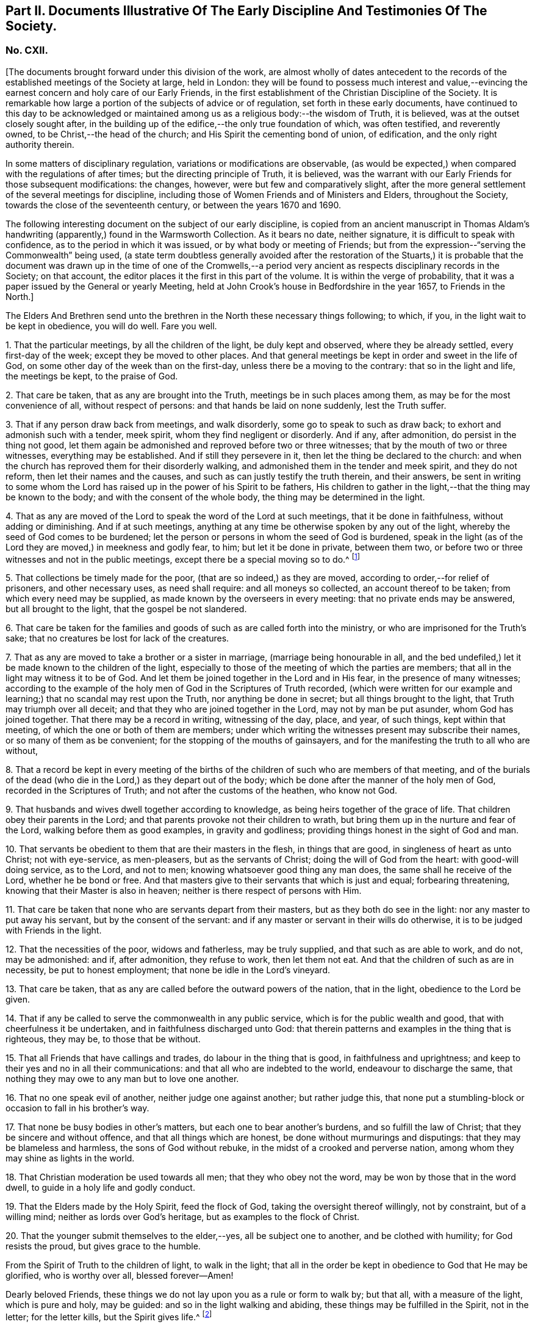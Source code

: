 [short="Part II. Early Discipline and Testimonies"]
== Part II. Documents Illustrative Of The Early Discipline And Testimonies Of The Society.

=== No. CXII.

+++[+++The documents brought forward under this division of the work,
are almost wholly of dates antecedent to the records
of the established meetings of the Society at large,
held in London:
they will be found to possess much interest and value,--evincing
the earnest concern and holy care of our Early Friends,
in the first establishment of the Christian Discipline of the Society.
It is remarkable how large a portion of the subjects of advice or of regulation,
set forth in these early documents,
have continued to this day to be acknowledged or maintained
among us as a religious body:--the wisdom of Truth,
it is believed, was at the outset closely sought after,
in the building up of the edifice,--the only true foundation of which,
was often testified, and reverently owned, to be Christ,--the head of the church;
and His Spirit the cementing bond of union, of edification,
and the only right authority therein.

In some matters of disciplinary regulation, variations or modifications are observable,
(as would be expected,) when compared with the regulations of after times;
but the directing principle of Truth, it is believed,
was the warrant with our Early Friends for those subsequent modifications: the changes,
however, were but few and comparatively slight,
after the more general settlement of the several meetings for discipline,
including those of Women Friends and of Ministers and Elders, throughout the Society,
towards the close of the seventeenth century, or between the years 1670 and 1690.

The following interesting document on the subject of our early discipline,
is copied from an ancient manuscript in Thomas Aldam`'s
handwriting (apparently,) found in the Warmsworth Collection.
As it bears no date, neither signature, it is difficult to speak with confidence,
as to the period in which it was issued, or by what body or meeting of Friends;
but from the expression--"`serving the Commonwealth`" being used,
(a state term doubtless generally avoided after the restoration of the Stuarts,)
it is probable that the document was drawn up in the time of one of the Cromwells,--a
period very ancient as respects disciplinary records in the Society;
on that account, the editor places it the first in this part of the volume.
It is within the verge of probability,
that it was a paper issued by the General or yearly Meeting,
held at John Crook`'s house in Bedfordshire in the year 1657, to Friends in the North.]

The Elders And Brethren send unto the brethren in the North these necessary things following;
to which, if you, in the light wait to be kept in obedience, you will do well.
Fare you well.

1+++.+++ That the particular meetings, by all the children of the light,
be duly kept and observed, where they be already settled, every first-day of the week;
except they be moved to other places.
And that general meetings be kept in order and sweet in the life of God,
on some other day of the week than on the first-day,
unless there be a moving to the contrary: that so in the light and life,
the meetings be kept, to the praise of God.

2+++.+++ That care be taken, that as any are brought into the Truth,
meetings be in such places among them, as may be for the most convenience of all,
without respect of persons: and that hands be laid on none suddenly,
lest the Truth suffer.

3+++.+++ That if any person draw back from meetings, and walk disorderly,
some go to speak to such as draw back; to exhort and admonish such with a tender,
meek spirit, whom they find negligent or disorderly.
And if any, after admonition, do persist in the thing not good,
let them again be admonished and reproved before two or three witnesses;
that by the mouth of two or three witnesses, everything may be established.
And if still they persevere in it, then let the thing be declared to the church:
and when the church has reproved them for their disorderly walking,
and admonished them in the tender and meek spirit, and they do not reform,
then let their names and the causes, and such as can justly testify the truth therein,
and their answers,
be sent in writing to some whom the Lord has raised
up in the power of his Spirit to be fathers,
His children to gather in the light,--that the thing may be known to the body;
and with the consent of the whole body, the thing may be determined in the light.

4+++.+++ That as any are moved of the Lord to speak the word of the Lord at such meetings,
that it be done in faithfulness, without adding or diminishing.
And if at such meetings,
anything at any time be otherwise spoken by any out of the light,
whereby the seed of God comes to be burdened;
let the person or persons in whom the seed of God is burdened,
speak in the light (as of the Lord they are moved,) in meekness and godly fear, to him;
but let it be done in private, between them two,
or before two or three witnesses and not in the public meetings,
except there be a special moving so to do.^
footnote:[It will be seen by a subsequent document,
how earnest was the advice (afterwards) of the General Meeting in London,
against judging or reflecting on the ministry publicly.]

5+++.+++ That collections be timely made for the poor, (that are so indeed,) as they are moved,
according to order,--for relief of prisoners, and other necessary uses,
as need shall require: and all moneys so collected, an account thereof to be taken;
from which every need may be supplied, as made known by the overseers in every meeting:
that no private ends may be answered, but all brought to the light,
that the gospel be not slandered.

6+++.+++ That care be taken for the families and goods
of such as are called forth into the ministry,
or who are imprisoned for the Truth`'s sake;
that no creatures be lost for lack of the creatures.

7+++.+++ That as any are moved to take a brother or a sister in marriage,
(marriage being honourable in all,
and the bed undefiled,) let it be made known to the children of the light,
especially to those of the meeting of which the parties are members;
that all in the light may witness it to be of God.
And let them be joined together in the Lord and in His fear,
in the presence of many witnesses;
according to the example of the holy men of God in the Scriptures of Truth recorded,
(which were written for our example and learning;)
that no scandal may rest upon the Truth,
nor anything be done in secret; but all things brought to the light,
that Truth may triumph over all deceit;
and that they who are joined together in the Lord, may not by man be put asunder,
whom God has joined together.
That there may be a record in writing, witnessing of the day, place, and year,
of such things, kept within that meeting, of which the one or both of them are members;
under which writing the witnesses present may subscribe their names,
or so many of them as be convenient; for the stopping of the mouths of gainsayers,
and for the manifesting the truth to all who are without,

8+++.+++ That a record be kept in every meeting of the births
of the children of such who are members of that meeting,
and of the burials of the dead (who die in the Lord,) as they depart out of the body;
which be done after the manner of the holy men of God,
recorded in the Scriptures of Truth; and not after the customs of the heathen,
who know not God.

9+++.+++ That husbands and wives dwell together according to knowledge,
as being heirs together of the grace of life.
That children obey their parents in the Lord;
and that parents provoke not their children to wrath,
but bring them up in the nurture and fear of the Lord,
walking before them as good examples, in gravity and godliness;
providing things honest in the sight of God and man.

10+++.+++ That servants be obedient to them that are their masters in the flesh,
in things that are good, in singleness of heart as unto Christ; not with eye-service,
as men-pleasers, but as the servants of Christ; doing the will of God from the heart:
with good-will doing service, as to the Lord, and not to men;
knowing whatsoever good thing any man does, the same shall he receive of the Lord,
whether he be bond or free.
And that masters give to their servants that which is just and equal;
forbearing threatening, knowing that their Master is also in heaven;
neither is there respect of persons with Him.

11+++.+++ That care be taken that none who are servants depart from their masters,
but as they both do see in the light: nor any master to put away his servant,
but by the consent of the servant:
and if any master or servant in their wills do otherwise,
it is to be judged with Friends in the light.

12+++.+++ That the necessities of the poor, widows and fatherless, may be truly supplied,
and that such as are able to work, and do not, may be admonished: and if,
after admonition, they refuse to work, then let them not eat.
And that the children of such as are in necessity, be put to honest employment;
that none be idle in the Lord`'s vineyard.

13+++.+++ That care be taken, that as any are called before the outward powers of the nation,
that in the light, obedience to the Lord be given.

14+++.+++ That if any be called to serve the commonwealth in any public service,
which is for the public wealth and good, that with cheerfulness it be undertaken,
and in faithfulness discharged unto God:
that therein patterns and examples in the thing that is righteous, they may be,
to those that be without.

15+++.+++ That all Friends that have callings and trades, do labour in the thing that is good,
in faithfulness and uprightness;
and keep to their yes and no in all their communications:
and that all who are indebted to the world, endeavour to discharge the same,
that nothing they may owe to any man but to love one another.

16+++.+++ That no one speak evil of another, neither judge one against another;
but rather judge this,
that none put a stumbling-block or occasion to fall in his brother`'s way.

17+++.+++ That none be busy bodies in other`'s matters,
but each one to bear another`'s burdens, and so fulfill the law of Christ;
that they be sincere and without offence, and that all things which are honest,
be done without murmurings and disputings: that they may be blameless and harmless,
the sons of God without rebuke, in the midst of a crooked and perverse nation,
among whom they may shine as lights in the world.

18+++.+++ That Christian moderation be used towards all men; that they who obey not the word,
may be won by those that in the word dwell, to guide in a holy life and godly conduct.

19+++.+++ That the Elders made by the Holy Spirit, feed the flock of God,
taking the oversight thereof willingly, not by constraint, but of a willing mind;
neither as lords over God`'s heritage, but as examples to the flock of Christ.

20+++.+++ That the younger submit themselves to the elder,--yes, all be subject one to another,
and be clothed with humility; for God resists the proud, but gives grace to the humble.

From the Spirit of Truth to the children of light, to walk in the light;
that all in the order be kept in obedience to God that He may be glorified,
who is worthy over all, blessed forever--Amen!

Dearly beloved Friends, these things we do not lay upon you as a rule or form to walk by;
but that all, with a measure of the light, which is pure and holy, may be guided:
and so in the light walking and abiding, these things may be fulfilled in the Spirit,
not in the letter; for the letter kills, but the Spirit gives life.^
footnote:[There is in this brief concluding paragraph, something remarkably instructive:
the true spirit of our church discipline, not the letter of it,
is upheld,--reference being made to the only right authority of it,
instead of to any outward sanction or authority.]

=== No. CXIII.

+++[+++This next early record was discovered in a register book of a monthly meeting in Hampshire,
since the last document was prepared for the press.
It is dated 1659,
and contains portions of advice similar to those in the preceding article,
and occasionally so in the same words: thus proving that some general advice of the kind,
had been issued from some influential body or meeting of the Society,
at or previous to that early period.]

At a meeting of Friends of four counties, Kent, Sussex, Surrey and Hampshire,
at the Lodge near Horsham, these as follows were judged necessary by Friends there met,
and by them owned,
and tendered as their counsel and advice unto all Friends in those places.

The Third Month, 1659.

1+++.+++ That all Friends at their several meetings in the aforesaid counties,
do make their collections orderly and timely for the use of the poor,
or such other necessary uses that shall be seen in the wisdom
of God to be serviceable for the good of the body:
and what is remaining over in the particular, to be brought into the general stock,
at the general meeting in each county, to them entrusted for the whole.

2+++.+++ That all Friends intending marriage,
or witnessing a motion of the Lord unto that thing,
(before they go outwardly together,) bring it to
the body or that church to which they are joined;
that all in the power of the Lord may feel,
and in that particular nothing be done hastily or rashly, but in the fear of the Lord;
and in the presence of many witnesses they may be united,
according to the example of the holy men of God in the Scriptures of truth recorded;
so that no scandal or blemish may be laid upon the Truth,
but all to the light may be brought, which makes manifest deceit;
and that a record in writing of the day, place, and year of such things,
be kept within that meeting, whereof one or both are members;
under which the witnesses may set their names, or some of them.

3+++.+++ That a record be kept (as Friends are moved) of the births
of children of such as are members or Friends,
and of the burial of the dead who die in the Lord,
(as they departed out of the body;) which be done after
the manner of the holy men of God recorded in the Scriptures,
and not after the custom of the heathen that know not God.

4+++.+++ That burying places be provided as soon as conveniently may be,
in convenient places distinct from the world, as Friends are moved in it.

5+++.+++ That if any person or persons draw back from the Truth and walk disorderly,
some to speak to such as draw back,
to exhort and admonish such with a tender and meek spirit,
whom they find negligent and disorderly;
and if any person or persons after admonition persist in the thing not good,
let them be again (as moved) admonished, and before two or three witnesses reproved,
that by the mouth of two or three witnesses everything may be established;
and if still they persist and come not to the Truth,
then let the thing be delivered to others that be in the Truth,
that it may be known to the body, and with the consent of the whole,
in the light be determined; and that nothing be done in haste or rashly.

6+++.+++ That a tender care be taken of all such children, wives, servants, soldiers,
or others, who are turned out of their places and families, for the Truth`'s sake.
And that all single persons, men and women,
(who are not called forth in the public or general service in the
work of the Lord,) be ordered in the wisdom of God to several places,
whereby they may glorify God in their conversations,
and the Truth may be preserved by them without blemish, and them in it;
that all Friends may be kept in duty.

7+++.+++ That all Friends in their several places (as they are moved,) observe
their general and particular meetings on the first-days and others,
(except any of them be moved forth by the Lord unto
some other places for the furtherance of Truth,
as in the wisdom of God shall be seen and judged serviceable, or just cause showed,
if desired, to the contrary;) for they who forsake the assembly of saints lose the unity.

8+++.+++ That if any be moved of the Lord to speak in the steeple houses, streets, markets,
meetings, or beyond the seas, they are not to quench the Spirit of the Lord;
and that no Friends judge one another in meetings; but if any be moved to speak to such,
to do it after meeting in private.
And all Friends take heed of slothfulness and sleeping in meetings;
but live in the power of the Lord, that you may be kept in the unity:
that all things that are done, may be, in the moving power of the Lord God,
and nothing out of it.

An addition of Friends who met together from the counties aforesaid,
since the said meeting in the third month, 1659.

1+++.+++ That care be taken that all sufferings of Friends,
who suffer for conscience and Truth`'s sake, of what nature or kind soever,
be from time to time gathered up and recorded;
and to that end some Friends of every meeting convenient, be desired to record the same;
and that such Friends who suffer as aforesaid, do bring the whole matter,
with all material circumstances, speedily to him who is to record the same:
and that all such records of sufferings as aforesaid,
be by him returned at the next general meeting of Friends for that county,
there to be recorded in general for the whole county,
by him who is desired to record the same.

2+++.+++ That if collections be made in the several counties as aforesaid,
and if the money collected in every particular county is
not sufficient to supply the necessity in the same county,
that then the other of said counties, who have any collections in the general stock,
do contribute towards the necessity of that county or counties which is in need.

The names of Friends met together the third month 1659, above-mentioned, namely,

+++[+++Then follow the names of many Friends arranged under the four counties of Kent, Sussex,
Surrey, and Hampshire.
While the above was in type, the following documents were met with,
among our ancient records in London, which, from their very early date and rarity,
are curious, and their contents interesting.]

At a meeting of Friends out of the Northern counties of York, Lincoln, Lancaster,
Chester, Nottingham, Derby, Westmoreland, Cumberland, Durham, and Northumberland,
at Scalehouse +++[+++the district of Richmond Monthly Meeting]
the 24th of the fourth month, 1658.

Having heard of great things done by the mighty power of God,
in many nations beyond the seas,
where He has called forth many of our dear brethren and sisters,
to preach the everlasting Gospel; by whom he has revealed the mystery of His Truth,
which has been hid from ages and generations, who are now in strange lands,
in great straits and hardships,
and in the daily hazard of their lives:--our souls yearn for them,
and our hearts are filled with tender love to those precious ones of God,
who so freely have given up for the Seed`'s sake, their friends, their near relations,
their country and worldly estates, yes, and their own lives also;
and in the feeling we are have of their trials, necessities and sufferings,
we do therefore in the unity of the Spirit and bond of Truth, cheerfully agree,
in the Lord`'s name and power,
to move and stir up the hearts of Friends in these counties,
whom God has called and gathered out of the world, with one consent,
freely and liberally, to offer up unto God of their earthly substance,
according as God has blessed everyone,--to be speedily sent up to London,
as a free-will offering for the Seed`'s sake:
that the hands of those that are beyond the seas in the Lord`'s work,
may be strengthened, and their hearts refreshed, from the love of their brethren.
And we commit it to the care of our dear brethren of London, Amos Stoddart,
Gerrard Roberts, John Boulton, Thomas Hart and Richard Davis,
to order and dispose of what shall be from us sent unto them,
for the supply of such as are already gone forth,
or such as shall be moved of the Lord to go forth, into any other nation;
of whose care and faithfulness we are well assured.

And such Friends as are here present,
are to be diligent in their several counties and places;
that the work may be hastened with all convenient speed.

Signed by many Friends; among them are,

Thomas Aldam, John Killam, Thomas Bewley, Thomas Taylor, Marmaduke Storr, John Richmond,
William Smith.

+++[+++The next document is addressed simply as follows:--]

Brethren and Friends,

It having pleased God, in his marvellous love,
in these latter days to reveal the mystery of his gospel,
which has been hid from ages and generations, and to make manifest his glorious Truth,
which has been long lost in the dark night of apostasy,
since the days of the Apostles,--and chosen England before all the nations of the world,
as the land of his delight, and to bring forth many thousands therein,
(as a kind of first fruits to the glory of his name,) unto whom He has given to see
those days that many righteous souls long waited for and thirsted after;--let us all,
in the simplicity of Truth,
(which at the first was made manifest to us,) abide and dwell,
and in the liberty with which Christ Jesus has made us free, stand fast;
that we be not again led back into the errors of those that went before us,
who left the power and got into the form,
who brought in that darkness which has so long covered the face of the earth,
that no footsteps may be left for those that shall come after, or to walk by example:
but that all they may be directed by and left to the Truth, in it to live and walk,
and by it to be guided: that none may look back at us, nor have an eye behind them;
but that all may look forward,
waiting in the Spirit for the revelation of those glorious things,
which are to be made manifest to them.

It is needful that we call to mind, how long, and in what manner,
the world has been distracted and divided about those things which the Apostles practised;
and what sad calamity (besides the loss and departure
from the Truth) has come upon many nations,
about forms and ways of discipline and government of the
church (so called;) some saying the Apostles made bishops,
and gave them power, and they ordained Elders: others saying, no,
it was by the laying on the hands of the presbytery;
and others pleading it was the election and choice of the churches.
And how have men gathered themselves into forms and sects,
according to their various persuasions;
and how are others setting up committees to approve and send forth preachers,
and give them maintenance, seeing into the errors of the former:
but all being ignorant of the life, or of the true power.
And thus have men usurped one over another,
and intruded into those things they understood not; and by human policy and invention,
set up a carnal, worldly religion and worship,
which has for many hundred years overspread the whole face of the earth.

Therefore, in love and tenderness, and in the fear of the Lord, we exhort,
that we may all in the unity of the Spirit, dwell in the pure wisdom,
which is from above;
which comprehends that which would lead out to the setting up persons or things:
that the power of the Godhead may be known in the body,
in that prefect freedom which every member has in Christ Jesus;
that none may exercise lordship or dominion over another,
nor the person of any be set apart, but as they continue in the power of Truth.
And that none exercise any authority,
but such to whom it is freely given in the Lord for the good of the body;
that all the world`'s images and ways, and forms and sects,
may be condemned and confounded; and the glory of Christ`'s body made manifest,
in that wisdom and in that power, which the world cannot comprehend;
that Truth itself in the body may reign, not persons nor forms:
and that all such may be honoured, as stand in the life of the Truth;
wherein is the power, not over, but in, the body;
that our path may be as the way of a ship in the sea,
which no deceit can follow or imitate.

That for the better ordering of the outward state of Friends,
in all relations in and to the world and to one another,
in wisdom and as becomes the Truth,
and for making collections for the needs of the church,--let as many particular meetings,
or some Friends from each of them that are near, and can conveniently,
meet together once a month, or as occasion shall require:
and as many of such Monthly Meetings,
or some Friends from each of them in the northern parts of England,
as can conveniently come together in a General Meeting twice or thrice in a year,
or as occasion requires, be joined and united:
and that we may not tie up ourselves to the world`'s limits of counties and places;
but join together as may conduce to the union and fellowship of the church,
and to the mutual help of one another in the Lord;
and we wish the like may be settled in all parts, and one General Meeting of +++[+++or for]
England.

That for the supplying the needs of the church, and relieving such as are in need,
it may be laid upon Friends in every meeting to take care of their own poor;
to supply such as are aged and infirm in body;
to provide employment for such as lack work,
or cannot follow their former callings by reason of the evil therein;
and to help such parents for the education of their children,
as have more than they can maintain: that there may not be a beggar among us,
nor any whose soul need be oppressed with care for food or raiment.
And where Friends of one meeting are overburdened,
and under a greater charge than they can bear, that Friends at each Monthly Meeting,
take care to contribute to their assistance.

That Friends at each Monthly Meeting do take care to provide
supply for such as are in the ministry among them,
where there is need; as also for the relief of Friends in prison, or any other,
suffering for the Truth`'s sake, according to their several needs;
and to make collections from time to time for the same.

And where Friends of any Monthly Meeting are under
a greater charge and burden than they can well bear,
the General Meeting of Friends in the North to take care to contribute to them;
that we may all bear one another`'s burdens, and walk in love as becomes brethren.

That all collections made by any particular meeting, be paid to such hands,
and disposed to such ends, as Friends of that Meeting shall appoint;
and the same likewise to be observed by each Monthly Meeting with their collections;
and the like also by Friends of the North, at their General Meetings:
that the true power of the whole body, and of every part thereof, may be preserved;
that every member may act in its own freedom, and every meeting in its own authority,
as part of that body which Christ Jesus has set free.
And none to usurp over another; but let him that would be greatest, be servant unto all:
that as Friends according to their freedom do contribute,
they may be also satisfied it is laid out by the power and
in the wisdom of the body to whom they commit it.

That all collections made by Friends at their Monthly Meetings,
as also at their General Meetings, be for the needs of the churches in general,
and not limited for those only that are in the ministry; who will be as much grieved,
as others offended, to have a maintenance or hire raised on purpose for them.

That for the more clearness of Truth, and satisfaction of Friends,
two or more persons be still appointed in all trusts about moneys,
and be privy to all receipts and disbursements;
that the innocency of the upright may be known, and all deceit be prevented.

That all Friends that receive any collections, do from time to time,
make account to Friends of the particular meeting, Monthly Meeting or General Meeting,
by whom they were entrusted; and in order thereunto,
that a note under two or more hands be sent out of every county,
with such collections as are appointed by the General Meeting, to be produced,
together with an account how it has been disbursed at the next General Meeting,
together with an account how such are entrusted therewith;
and that particular notes from every Meeting,
under two or more hands be sent with their collections to such persons
as are appointed by the Monthly Meeting to receive the same,
to be produced together with the account how it has been discharged,
at the next Monthly Meeting after: and after every account so made and cleared,
all papers to be concealed, and no further remembrance thereof to be had,
which may beget many offences in future time, but cannot be of any service to the Truth.

Dear Friends, these things being agreed and +++[+++word indistinct]
in clearness of Truth, which hitherto have taken up much time at the General Meetings,
to the loss of many precious opportunities,--you will see greater things before you,
which more chiefly concern the state of the church,
and will be of greater service to the Truth;
as our Friends who bring this from us may lay before you,
as there is freedom and opportunity.

From Friends met together at Durham,
from several Meetings in and adjoining to the county of Durham,
the 1st day of the eighth month, 1659;
to Friends who shall meet together out of the several Northern Counties, at Skipton,
the 5th of the eighth month, 1659.

+++[+++Signed by twenty names; among them, Anthony Pearson, Richard Wilson,
Christopher Richmond, etc.]

This letter was presented and read at the General Meeting at Skipton,
the 5th day of the 8th month, 1659; and was by all Friends owned and approved,
and agreed to be observed; and copies thereof to be sent to all Monthly Meetings:

Thomas Killam, Samuel Watson, Henry Ward, William Gandy.

+++[+++This document is endorsed.
"`To Thomas Doudney, at the Bell Savage in London, deliver this;
and for him to give or send it to George Fox, with speed and care to be delivered to him,
where he is.`"]

+++[+++Another document of a similar kind recommends a collection
to be raised for the service of Truth abroad,
dated from the General Meeting, held at Skipton, the 25th day of the second month, 1660;
it commences thus:]

Dear Friends and Brethren,

We having certain information from some Friends of London,
of the great work and service of the Lord beyond the seas, in several parts and regions,
as Germany, America, and many other islands and places, as Florence, Mantua, Palatine,
Tuscany, Italy, Rome, Turkey, Jerusalem, France, Geneva, Norway, Barbados, Bermuda,
Antigua, Jamaica, Surinam, +++[+++?]
Newfoundland; through all which, Friends have passed in the service of the Lord,
and various other countries, places, islands and nations;
and among many nations of the Indians, in which they have had service for the Lord,
and through great travails have published His name,
and declared the everlasting gospel of peace unto them that have been afar off,
that they might be brought near unto God.`" etc.

+++[+++A collection is then recommended in every particular meeting,
to be sent "`as formerly to London, for the service and use aforesaid.`"]

==== CXIV.

A testimony concerning the beginning of the work of the Lord,
and the first publication of Truth, in this city of London;
and also concerning the cause, end,
and service of the first appointment and setting
up of the Men`'s Meeting at the Bull and Mouth;
that it may be known to all perfectly,
how the Lord has begun and carried on His work to this day.

+++[+++This highly interesting document, signed by Edward Burrough, and dated 1662,
is taken from a collection of copies of letters and papers, in four folio volumes,
entitled John Penington`'s Collection of his Father`'s Manuscripts,
and preserved in London.
These volumes,
(which are very closely written) contain a large
number of Isaac Penington`'s letters and papers;
many of them have at different times been published.

The editor is not aware that the document in question has ever
been printed or referred to in any treatise upon our early discipline:
it is not only valuable as an ancient record, but very instructive.
Respecting the primitive meeting alluded to, held at the Bull and Mouth, London,
William Crouch gives us the following account:

"`After the taking of the house called Bull and Mouth, for a meeting place, as aforesaid,
the ancient men Friends about the city, did sometimes meet together,
to the number of eight or ten,
(sometimes a few more added,) in an upper room belonging to the place;
there to consult about, and consider of the affairs of Truth;
and to communicate to each other what the Lord opened in them, for the promotion thereof;
and also to make such provision to supply all necessary occasions,
which the service of the church might require.
And now also, some ancient women Friends did meet together,
to consider of what appertained to them, as their most immediate care and concern;
to inspect the circumstances and condition of such who were imprisoned on Truth`'s account,
and to provide things needful to supply their needs:
and what did or might more immediately concern men Friends,
the women would acquaint them therewith:
and all was done in great love and unity;--no jar
or discord among them,--no repining or murmuring;
but a sweet harmony and agreement was preserved in all things.
These women did also inquire into and inspect the needs and necessities of the poor,
who were convinced of the Truth: and they sat not still,
until the cry of the poor came to their houses;
but when they did suppose or discover a need for help,
their charity led them to inquire into their conditions,
and to minister to their necessities.
And thus things were carried on with cheerfulness and brotherly kindness,
in the infancy of the church: all whisperings and backbitings were shut out,
and love and good will to all were promoted and cherished.
And afterwards as Truth grew and prospered, and many came to be added to the faith,
the meetings came, through the Providence of God,
to be settled in order and method as at this day.`"--Memoirs of William Crouch, Sect.
III.]

The Following is A Copy of the Testimony.

It having pleased the Lord God of heaven and earth,
by his Spirit and power to move the hearts and spirits of several of us,
the ministers of his everlasting Gospel of truth and salvation,
to come to this great city of London, to publish and declare the message of eternal life,
which we had received power from the Father to do;
that people might be warned of the day of their visitation,
and turned from darkness to the light, and from Satan`'s power to God,
and be converted to the knowledge of the way of salvation, that their souls might live;
for our testimony was and is the same,
as ever was held forth by the holy prophets and apostles of old.
To which moving of the Lord in us, we were obedient; and though in much weakness,
and not without many trials, tribulations, and difficulties, we entered this city,
and as the wisdom of God prepared our way,
we began to publish and declare the things of the kingdom of God,
as we had received the gift thereof,
in power and authority,--to the wounding and piercing of many consciences,
and to the quickening and awakening the witness of God in many hearts,
as is well known to the faithful this day.

And though we met with, and were exercised in,
many trials and much opposition from men of all conditions; yet we were not discouraged,
nor of fearful hearts, nor fainting in the work of the Lord, nor overcome by oppositions;
but we went on in boldness and confidence in God,
holding forth the perfect way of salvation to all, both by doctrine, practice,
and conduct; which have been to this day,
every way according to the ancient and true gospel of peace, and there is not any other.
And we being carried on in faithfulness to this work,
unto which we were thus called and ordained,
it pleased the Lord to bless us and prosper his work in our hands;
and our labour and travails were successful,
to accomplish the good and happy end of converting and turning many to the Lord,
and to walk in his way of truth and peace;
wherein they found perfect rest and peace to their souls,
and assurance in his mercies forever, through faith in the gospel held forth by us.
The Spirit of the Father does testify this in the hearts of many in this city,
in whom the seed of God is raised up by his power,
by the ministry of Christ sent unto them; insomuch that they with us,
are now both partakers of the grace, love, wisdom,
and inheritance of the everlasting Father; and have no master but Christ,
and are all brethren;--no lord nor commander, no shepherd, nor preserver,
but the Lord Jesus Christ alone; and he is become all in all unto us all,
who have believed and received him, and are gathered into his fold,
and born of his seed elect, which is blessed forever.

And though some few of us were at first particularly
called and chosen of God to this work,
and have been instruments to publish his name,
and preach his gospel in this city these several years;
and the Lord by us has gathered many people to himself, to know him,
and be taught of him, according to his covenant of promise,
in conversion and regeneration;
yet of all this happy and blessed work accomplished and still carrying on,
the praise and worth thereof pertains not unto us, but unto the living God,
who is the fulness and fountain of all good things;
and has only chosen us as vessels of his glory, and instruments in his hand,
to bear and publish his name in the world; having endued us with power, wisdom,
and strength, from himself for such a work:
and his alone is the honour and renown of all his own works, now and forevermore.

Indeed, the Holy Spirit of the Father is witness, and bears full proof in us and for us,
that we have not sought ourselves in anything in this case, nor taken too much upon us,
nor been as lords over God`'s heritage, nor exalted ourselves among them,
nor preached ourselves, but Christ Jesus, and ourselves their servants for his sake.
We have been no otherwise in any case,
than becomes such a calling and profession in the gospel;
and are only to be accounted of, as stewards of the grace of God,
and dispensers of his holy word, and ministers of Christ,
and such as are instruments in his hand to gather the flock,
and go before them in truth and righteousness,
in meekness and uprightness and all the fruits of the Spirit,
both in doctrine and conduct, and also in sufferings, tribulations,
and afflictions for the same.
Thus ought we to be esteemed, loved and obeyed, and not otherwise:
and the Spirit of Christ thus witnesses, in us and for us,
in the hearts of the faithful in this city; to which we can,
in all boldness and confidence of our pure consciences,
commend ourselves to be approved and justified,--for to that testimony are we known.

And though we appeared at first in much weakness,
and for the name of Christ were despisable among men, and were liable to reproaches,
necessities, and afflictions for his sake, and had no men to stand by us,
or to help to bear our burdens, at our first coming to this place,
as being strangers both in body and spirit to the whole city;
yet the Lord appeared for us,
and his power and wisdom were manifest through us in a large manner; his strength,
authority,
dignity and riches were exalted and administered
through our weakness and poverty in spirit;
and many were made truly sensible thereof in their own souls,
in whose hearts the word of the Lord had place, to his own praise.
And as we began, so we went on, in the name and power of Christ Jesus,
in the work of the Lord in this city; and it prospered daily,
and grew honourable and fruitful in the hearts of many, who believed our testimony,
and received the Truth: and all such gave up themselves in soul, body and estate,
to obey the Truth, and to follow Christ as they had received him.
And in the space of about two years`' time, Truth was much spread,
and many were convinced, and turned to the Lord, to believe, obey,
and acknowledge the message of eternal life: and he kept us faithful in those times,
as at this day, to hold forth the testimony of his Truth in all trials,
through all tribulations, and against all oppositions.

And God has made his Truth to prosper through our ministry,
from the beginning until this moment;
and we have in a measure seen the blessed effect of the travail of our souls,
and are satisfied.
And, as I have said, in some space of time after our coming to this city,
the work of the Lord was much increased, and had grown into good esteem with many;
and it advanced greater and greater daily, in respect of the service pertaining to it.
And many occasions happened,
and various matters came to pass daily in relation to the Truth,
all which occasions and matters so coming to pass,
were to be ordered and managed with all heavenly wisdom and prudence,
for the prosperous carrying on the good work of the Lord,
so happily begun in this city and nation.
And the occasions and matters happening in relation to Truth to be managed as aforesaid,
were such as so properly did not belong or appertain
to us of the ministry to be exercised in,
as to the Friends of the city who had believed in the Truth;
namely,--concerning providing convenient meeting-places for the
publishing of Truth,--and how the poor people that believed,
should be honestly taken care for,
that nothing should be lacking among them,--and that the sick and weak
and impotent should be visited and provided for,--and that such servants
as were put away out of their services for receiving the Truth,
should be looked after, and placed in some honest employments.

These occasions, with many more of the like kind, relating to the service of Truth,
were administered to be looked after and managed in God`'s wisdom and power,
as Truth grew in the city and increased: which occasions and services, as I have said,
were not so proper for us of the ministry, as for the Friends of the city:
neither had we the opportunity of such exercises,
being wholly devoted to the work of the ministry, to which we were ordained of God,
and were continually exercised in preaching the gospel,
in answering books and manuscripts put forth against us,
and in disputes and contentions with such as opposed the Truth.
These and the like services have been our continual
work and exercise these several years,
faithfully performed by us in the sight of God; for which our reward is with us,
in our peace and comfort with the living God forever.

Therefore seeing such occasions, as aforesaid,
fell out to be managed for the service of Truth in this city,
and that they were not so proper for us, as for the Friends of the city,
to look after and serve in;
and also seeing necessity (for the carrying on the work of the Lord) required
the prudent and orderly management of such affairs;--we therefore,
in the name, power and wisdom of the Lord Jesus Christ, as we were endued with the same,
and as he had given us power and authority so to do,
for the furtherance of the gospel and prosperity of the work of the Lord,
committed to our charge,--did by virtue of the same,
ordain and appoint,--that the men Friends of the city,
or the ancientest of them in the Truth,
(not excluding any,) should meet together at the Bull and Mouth or elsewhere,
once in the fortnight, or once a month,
as they in the wisdom of God should find it necessary,
for the management of Truth`'s affairs.

And in such their meetings they should wisely consider and determine,
in and concerning the matters and occasions and such like before-mentioned;
and that they should order in outward things relating to Truth;
and be assisting one to another, for the good and honour and service of the Truth,
and the Friends of it, so much as in them lay,
according to that measure of the wisdom of God given to them,
in perfect love and unity together; bearing one another`'s burdens,
and helping together in mutual concord and good will:
that in all things in the respects before mentioned,
good and wholesome order and government and management
might be carried on among the flock of Christ;
so as that Truth might be honoured, and have a good report among all men,
while they behold the comely and honest order and government
of all outward affairs in the wisdom of God among us.

Thus for these causes, and for these ends, to the service and honour of the Truth,
was your meeting of men as aforesaid ordained and appointed;
that you in your places according to your gifts,
as well as we in our callings to which we were ordained and sent forth,
should be helpful and assistant one to another; and in unity together, advising,
and counselling, and agreeing, and assenting one to another,
for the management of Truth`'s affairs,
and to the carrying on of the blessed work of the Lord God
begun in this nation and city:--not to be divided,
I say,--you not contrary to us, nor we to you,
in any case relating to the good and wholesome ordering of affairs pertaining to Truth;
but we to go on in the ministry of the gospel, in our gifts and callings and works,
as aforesaid, to the gathering of more to the Lord;
and you to be faithful in your services and works appointed you in the wisdom of God,
and to go on in and by the counsel and instructions of the power, wisdom,
and authority of Christ Jesus, which gave you your power,
and ordained you to your service,--which through us,
(as ministers of the same,) was communicated to you from the Father:
that these gifts might dwell in you also, and enable you as well as us,
in dear and tender unity together, for the work of the Lord in our generation;
which he has appointed to be effected in his own power and Spirit dwelling in his people,
in the union and fellowship together,--in advising and consenting unto one another,
in what we are each of us called to manage and perform on the Lord`'s behalf,
for his service: not acting for self-ends, apart, reservedly,
or oppositely one to another, in any work pretendedly for the Lord;
but going on in unity together, asking, giving and taking counsel,
advice and information one of another in the Lord;
and all for the better carrying on his good work, that it may prosper in the earth.

And accordingly, in the counsel and authority of God,
and for the causes and ends aforesaid, that meeting was first set up, now some years ago;
and then entered upon its work and service,
and began to consider and order concerning the things and occasions before mentioned,
relating to the service of Truth: in which service the Lord blessed the meeting,
and made it in some measure prosperous,
(as at this day,) to the good government and well
ordering of the affairs of Friends in outward things:
and all this effected through the power and wisdom
of the Lord God manifest in the hearts of his people,
and in our concurrence together in the same; that we together one with another,
may give our judgment and advice,
for the just and righteous determination of all affairs in the service of Truth.
Thus we assisting one another in the work of the Lord, we in our callings and places,
and you in yours,--each one walking in the integrity of his heart to the Lord,
and concurring together in the consideration and
judgment of things pertaining to the Truth;
not you against us, nor without us, to proceed in the determination of Truth`'s affairs;
but in the same power, Spirit, and authority of the Lord Jesus Christ,
which is with us,--and in which we have been instrumental to turn you to the Lord,
and to watch over the flock of Christ unto this day;--nor we to judge nor determine
in the affairs of Truth otherwise than may answer the testimony of Christ in your consciences,
in which you may have unity.

Thus has it been, and shall it be manifest,
that the one Spirit of love and unity guides us, and rests with us in all our ways;
and that every one of us by that same Spirit do walk with the Lord,
and serve him faithfully, in whatsoever we are called unto, each one in his place.
And this way is of the Lord, to our everlasting peace, and the honour of his name,
to go on together in love and unity,
and without the least grain of contempt one of another, or lordliness over one another;
for this is not of the Father,
but tends to destroy and confound what we have wrought for the Lord in our day.
If, (I say) there be any such spirit of slighting or contempt on your part,
of the ministry and ministers of the gospel,
who have been faithful instruments to beget you to the Lord,
and do faithfully go before you in afflictions and persecutions
for the Truth`'s sake at this day;--or if on our part do arise
any lordliness or self-seeking over and among the flock of Christ,
which God has made us overseers of, to watch over their souls,
of which we must give an account unto Him;--this kind of spirit is not from above,
but is devilish; and its effects will be destructive,
and bring the wrath of the Lord against such as shall ever give place unto it.

Therefore it behooves all the saints,
always to be watchful against the spirit of the power of darkness,
lest at any time there should be a withdrawing or
turning aside from the paths of peace and prosperity;
which may also dishonour the God of heaven, who has thus far marvellously wrought for us,
in gathering us to be his chosen people to his praise;
who were sometimes strangers to him, as others,
but now are called and faithful and chosen.
Let us therefore stand always armed with his power and patience--with his meekness,
innocency and righteousness; and be in true subjection to him, and one to another,
each one minding to fulfill the will of the Father, in what he calls unto;
not intruding without the Lord`'s call into anything,
or to judge one of another beyond the measure of the Spirit of true judgment;
but everyone to live and walk in the particular measure of the life of righteousness,
begotten in him of the Father;
and in that let us all be joined to concur in judgment and practice,
in carrying on the work of the Lord, according to his purpose in our day;
being all of a weighty and careful spirit to do his will:
and this is a charge in the presence of God our heavenly Father, to all concerned;
and to whom I am moved of the Lord to write this for the service of Truth.

And this may truly inform all who desire it, concerning the cause, end,
and service of the aforesaid meeting; and may be as an answer to the question, why,
for what use and service, was that meeting at first appointed,
and what was the power and authority of it?
Herein, I say, is the same resolved,
which may be for the service of our age,--that all who are young in the Truth,
and have not frequented that meeting from the first beginning of it,
and such also as shall unite yet in that same assembly,
both in our age and in ages to come, may not be doubtful,
but certainly know the very just cause, end, and service,
and extent of this said meeting, and upon what ground it was first ordained;
and that this meeting still be continued and preserved in all wisdom and sincerity,
in the fear, and name, and authority, and power of the Lord Jesus Christ,
as it was ordained and begun at the first; that is to say:

First, that the meeting do consist of just and righteous men, all believing in the Truth,
and walking in the same,--men of sound principles and judgment
in the truth of Christ,--of good and blameless conduct among men,--and
such that have kept their integrity and first principles,
and abide in love and unity in the Lord among themselves;
the meeting not limited to a number of persons, but freedom for all Friends in the Truth,
(none excepted,) as they are moved to come for the service of Truth,--to
assist in counsel and advice for the good of the body,
and carrying on the work of the Lord.
But if any person out of the Truth and of another spirit,
contrary to the faith of Christ professed and practised by Friends, come to the meeting,
such are not members thereof,
but are excluded from having their advice and judgment taken in matters of Truth,
pertaining to the service of the Lord.

Secondly, that the meeting be kept once a week or fourteen days,
as service and Truth`'s necessities do require,
as the Friends see cause when and where to appoint it: and being orderly come together,
not to spend time with needless, unnecessary and fruitless discourses;
but to proceed in the wisdom of God,
in such things as may upon occasion be moved among you,
for the service of Truth and good order of the body; to hear and consider,
and if possible to determine the same in justice and truth,--not in the way of the world,
as a worldly assembly of men, by hot contests,
by seeking to outspeak and over-reach one another in discourse,
as if it were controversy between party and party of men,
or two sides violently striving for dominion,
in the way of carrying on some worldly interests for self-advantage;
not deciding affairs by the greater vote, or the number of men, as the world,
who have not the wisdom and power of God;--that none
of this kind of order be permitted in your meeting.

But in the wisdom, love and fellowship of God, in gravity, patience, meekness,
in unity and concord, submitting one to another in lowliness of heart,
and in the holy Spirit of truth and righteousness, all things to be carried on;
by hearing and determining every matter coming before you, in love, coolness, gentleness,
and dear unity;--I say, as one only party, all for the Truth of Christ,
and for the carrying on the work of the Lord,
and assisting one another in whatsoever ability God has given;
and to determine of things by a general mutual concord,
in assenting together as one man in the spirit of truth and equity,
and by the authority thereof.
In this way and spirit all things are to be among you, and without perverseness,
in any self-separation, in discord and partiality;
this way and spirit is wholly excepted,
as not worthy to enter into the assembly of God`'s servants,
to give any judgment or counsel among them,
in any case pertaining to the service of the church of Christ;
in which his Spirit of love and unity must rule.

Thirdly,--And if at any time, any matter or occasion be presented to the meeting,
which is doubtful or difficult, or not within the judgment of Friends then assembled,
they not having full knowledge or experience of the matters depending,--that
then on such occasions the judgment be suspended,
lest any unfruitful contest should arise through
a lack of full knowledge and discerning in that case,
or any determination be made unsoundly or untruly;
till more Friends that are anciently grown in the
Truth have the understanding of the matter,
as it has been from the beginning: and that we may be present,
assisting in counsel and judgment with that meeting in all such things,
for the carrying on the work of the Lord;
and that all things may be ordered in all verity and soundness of judgment,
for the honour of the Lord and happiness of his people,
in all outward affairs relating to the Truth.
For the proper work and service of the meeting is,
for the well ordering of the affairs of the Truth in outward things,
among the body of Friends;
and that a general concord and assent may be among the ancients of them,
for the government of the whole,
by hearing and considering of things fitting for the advancement of Truth.

Fourthly,--But if at any time,
any strife or division shall happen to fall out among Friends,
as between any two Friends, or between a Friend and a stranger,
concerning any outward things, as bargains, debts,
or the like,--that then the said meeting, in the wisdom of God,
make inquiry or search into the same, if the matter be presented to them;
otherwise they may send two persons of the meeting, or send for the parties,
concerning whom such divisions are, before them;
and to inquire diligently into the cause and ground of the same,
and to use all possible fair means, in the wisdom of God,
for the ending of all such strifes and contentions,
which may happen among Friends aforesaid;
that the body may be preserved in peace and love together,
and not rent with divisions about outward things,
which are of no importance in comparison of the eternal substance.
And inasmuch as divisions and contentions of that kind are
exceedingly prejudicial to the wounding of the body,
and have woeful effects to the dishonour of the name of the Lord and his Truth,
professed by us,--therefore in the authority of Christ it is enjoined that meeting,
to take care upon it, and to be diligent as much as in you lies,
to stop and prevent all divisions and contentions among Friends,
that at any time may arise or happen to be; that peace and concord may flourish among us,
and the name of the Lord be kept undefiled,
and the work of the Lord may be carried on in all wisdom and power.

Fifthly,--That cognizance be taken, and records faithfully kept, of all births,
marriages, and burials, that shall happen to be of and among Friends.
That marriages particularly, be carefully ordered in the wisdom of God,
according to the honest beginning used among us; and by so much the more,
as false and self-corrupted persons and ends may creep in among us,
upon pretence of motion from God in that case, to the hurt of the persons themselves,
and the dishonour of Truth,--the more diligent care is to be had concerning the same.
And that such marriages only be recorded, and none else, of such persons believing,
professing, and walking in the truth of Christ Jesus;
and such as are known to be of just, upright, and blameless conversations;
and of whom it is believed they are moved of the Lord,
or otherwise proceed upon reasonable causes, in the fear, counsel, and wisdom of God,
in their undertaking to come together in marriage:
so that their going together may be justified to be,
in and according to the truth of Christ;
that so it may be recorded among Friends in the light,
and testified to by them in prosperity or adversity, as occasion shall require;
otherwise not to be recorded,
but rather the parties reproved and rebuked in the power and authority of Christ Jesus.

Sixthly,--That especial care be taken concerning provision
for the poor that believe and profess the Truth;
and that such who are of ability of body to labour, that have not whereon to work,
nor enough to maintain themselves; as servants,
who may happen to be put forth of their places,
or otherwise,--to be set to some employment to serve themselves in the creation:
for the end that all things of this kind may be wisely ordered among the flock of Christ,
and for the honour of Truth in the world; that as on the one hand,
complaints of necessity should not be ignored among such as be
poor and weak in body and estate,--so on the other hand,
no sloth or idleness be permitted in any that profess the way of Truth,
by depending on Friends for maintenance.
Thus shall the Truth be honoured, and the work of the Lord promoted in city and nation.

And that the meeting of the women Friends be assisting
to help the prudent ordering of affairs,
particularly in this case;
for which end that meeting was appointed in the wisdom of God by us on this occasion,
some years since the first appointment of the men`'s meeting, as before was showed.
It was seen and considered by us,
that the affairs concerning Truth being grown more large daily,
and that it was not so proper for the men as for the women to visit the sick,
and to search out the necessities of the poor, weak, widows,
and aged,--that therefore the women Friends should keep
a like meeting at such convenient times and places,
as they in God`'s wisdom should see cause; to be assisting, in what was convenient,
to the men; especially in that particular of visiting the sick and weak,
and looking after the poor, widows,
and fatherless,--and that provision should be made for them, how and after what manner,
as they in God`'s wisdom should be taught;
and this was the very occasion of the first setting up that meeting of women,
which since has continued for the body,
and been happy and prosperous in the work for which it was appointed;
and it is in the same manner ordered, in the authority of Christ,
to be continued in the service aforesaid.

Seventhly,--That care be taken in the meeting of men,
for the collecting and preserving all Friends`' sufferings, past and to come,
which have been or shall happen to be, in and about this city and country;
and that the same,
with what remarkable passages falling out in relation to the Truth as it is judged fit,
be prudently recorded, plainly, fully and amply, for the service of this age,
and for the ages to come.

These also and what other things in relation to the service of Truth,
pertaining to the outward affairs thereof, as is found fitting,
are to be considered and managed by the Friends of Truth in the said meeting;
and that in unity and love, in the counsel and wisdom of the Lord God,
every person be diligent in his place to fulfill the service required of the Lord,
for the service of his Truth in general.

These things was I moved of the Lord to write forth, in the name, and power,
and authority of the Lord Jesus Christ, for the service of Truth; and in the same name,
power, and authority,
and by virtue of the love of Christ and the testimony of his Spirit which I have received,
do I enjoin the free and perfect observation of the things herein signified;
and that Friends in the Truth be diligent and careful,
everyone according to the grace and wisdom of God given, in that meeting;
and all this for the honour of the Lord God,
and the promotion of his blessed work in the world.

Written, as moved of the Lord, in the ninth year of the publishing of Truth in this city,
and is to be presented to the meeting of men to be
read among them in the fear of the Lord.

By one that from the beginning has travelled in the work of the Lord in this city,

Edward Burrough.

1662.

=== No. CXV.

+++[+++The document to be next presented to the reader, is taken from an early manuscript,
apparently a copy: it is imperfect, which is greatly to be regretted;
yet the editor is not easy on that account to reject it,
seeing that it bears all the appearance from its style,
of having been drawn up by George Fox; and from the tenor of the last paragraph,
it is probable that not much more remained to be added, to complete the document.
This interesting account of the first establishment of meetings, the editor,
after diligent search, does not find to have been published or referred to,
by any of our authors who have written upon the subject.

Since the above was written,
the editor has found this document entered in a catalogue of George Fox`'s Writings,
preserved in London.
This catalogue,
(which appears in a handwriting very like that of
Thomas Ellwood,) commences with the year 1644;
and under each successive year, are entered the pieces written by George Fox;
and frequently the first and last concluding words of each, are also introduced.
Under the 6th month, 1689, is found the title of the present document,
with the first sentence of it, and the last--"`who is over all,
from everlasting to everlasting.
Amen.`"
A postscript is added: "`It may be serviceable for them that come after.`"]

Concerning our Monthly and Quarterly and Yearly Meetings, wherein the Lord has owned,
prospered, and blessed them; which has been of good service, to His glory,
and the comfort of His people.

In this way occurred the first Monthly Meeting in
the North:--though we did meet concerning the poor,
and to see that all walked according to the Truth, before we were called Quakers,
about the middle of the nation in Nottinghamshire and Derbyshire,
and part of Leicestershire, where there was a great convincement.

In 1653, in Cumberland many of the Elders came to me at Swarthmore in Lancashire,
and desired that they might have a Monthly Meeting, to look after the poor,
and to see that all walked according to the Truth, etc.;
and they had a meeting settled there for the same purpose.
Then afterwards, when the Truth was spread in Cheshire, Lancashire, Westmorland,
Cumberland, Northumberland, Bishopric and Yorkshire, and the edge of Wales,
there was a meeting at Swarthmore, of some of the Elders of most of these places;
where we did consider to have Monthly Meetings, ordered by the power of the Lord,
in most of these places.
And then there was a Yearly Meeting settled at Skipton in Yorkshire,
for all the northern and southern counties; where in the wisdom of God,
they did see that all walked according to the glorious gospel of God,
and that there was nothing lacking among them; and if there was,
one county assisted another, either in relieving the poor,
(in the Lord`'s counsel,) or in advice in sufferings, or any other matters.

Afterwards many Friends the Lord opened their mouths, and some of them went to London,
and some to Bristol, and other places.
The substantial men and Elders in the Truth came to the Yearly Meeting at Skipton,
both from Bristol and London, and other places;
and there they gave an account of the prosperity
and the spreading of the Lord`'s blessed Truth,
and of what Friends the Lord had moved to go beyond the seas:
for all that did travel into any parts, (in the motion of the Lord,) or beyond the seas,
they made the Monthly, Quarterly, or Yearly Meeting acquainted;
so that all went in unity in the Spirit and fellowship of the church of Christ,
and power of the Lord: and if there was occasion,
Friends assisted them with that which is the least love.

And all these meetings looked to see that all walked according to the gospel of Christ,
and were faithful; and that all the poor in all the counties were looked after.
And then the Yearly Meeting was removed to John Crook`'s;
and all things there were looked into as before.
And many that were there, were moved of the Lord to go beyond the seas:
and marriages were looked into there, and settled,
as they had been before at the meeting at Swarthmore,
when many Friends met together out of many counties.
And afterwards the Yearly Meeting was kept at Balby in Yorkshire,
where there were many thousands of people: and likewise at Skipton the same year,
by the Elders there ordered from all parts, in the year 1660.
And from there, it was removed to London the next year,
where it has been kept ever since, as being looked upon a more convenient place.

And there we had intelligence from all parts beyond the seas,
how Truth prospered and spread, both in England, Wales, Ireland, Scotland, America,
Holland, and Germany; and how Friends did walk in the Truth, in their conversations,
both ministers and others, and as becomes the gospel;
and to see that the camp of God was kept holy and clean, to his glory;
and if there was any need of books concerning spreading the Truth beyond the seas,
or any other parts;
and all the sufferings were brought or sent up here (to the Yearly
Meeting,) from all parts of the world where Friends were.
And Friends were to assist and relieve them, in what they could, at the Yearly Meeting,
(or the Meeting for Sufferings in their absence,) with the King, Council, or Parliament,
that were in his dominions;
and they that were of other kingdoms or governments out of his dominions,
we applied to the ambassadors or great persons here, or wrote unto them beyond the seas,
to the Kings, Princes, or Governors, etc., to relieve Friends in their sufferings,
etc. assisting them in what we could for their relief:
and such as were taken captive by the Turks, the Yearly Meeting assisted and relieved,
or in their absence the Meeting for Sufferings;
and if there was any occasion for a collection, to help,
to refresh and relieve captives or prisoners, or for other needful services.

And there was not any public collection,
but what was done at the Yearly Meeting (with the consent
of all Friends from all parts,) for all general services;
and there it was agreed upon in unity and in the Lord`'s power,
by the consent of all Friends that came out of all counties to the Yearly Meeting.
And then, in the absence of the Yearly Meeting,
if there was any occasion for the relief of any captives, or prisoners, or sufferers,
either in Turkey or any parts beyond the seas, or here in England, to help the sufferers,
concerning Truth`'s affairs,
and other public services,--the Yearly Meeting did desire the Meeting for Sufferings,
between Yearly Meeting and Yearly Meeting,
to assist and relieve poor Friends in their sufferings,
both in England and beyond the seas, and all other needful services;
and to give them a true account next Yearly Meeting of what they had laid out,
and to whom, and for what services;
and at the Yearly Meeting they made up their accounts,
and had discharges under their hand.

So once a year the number of all the prisoners, both in England or beyond the seas,
and that are captives in all other kingdoms and dominions,
Friends are to have an account:
also the number of all Friends that have died prisoners for Truth;
and of all Friends in the ministry that have died every year.
And at the Yearly Meeting,
Friends have an account once a year from all the Yearly Meetings in the world,
which are about twenty-six;^
footnote:[In this number were doubtless included
the Circulating or Conty Yearly Meetings in the Country.
The following Yearly Meetings have been found mentioned in our records--Lancashire,
Bristol, Wales, Aberdeen, Edinburgh, Ebulin, Maryland, Jamaica, Long Island,
Rhode Island, Burlington--West Jersey, East Jersey, Pennsylvania, Bermudas, Holland,
Dantzic, London; and it is probable there were also Yearly Meetings of Colchester,
Norwich, Virginia, Antigua, Barbados, Nevis;
besides other Country Yearly Meetings in England.]
and Friends at the Yearly Meeting write to them again at their Yearly Meetings:
so that once a year at the Yearly Meeting, God`'s people know the affairs of Truth,
how it spreads, and how all walk according to the Truth;
having a heavenly correspondence one with another
in the heavenly society and fellowship.

And also if there be any differences from any part about any matter,
that cannot be ended at their Monthly or Quarterly Meetings,
then they present it to the Yearly Meeting, where some are chosen to make an end of it:
or any matters concerning sufferings, there it is answered at the Yearly Meetings,
sent there from the Quarterly Meetings;
for what the Yearly Meeting receives is from the Quarterly Meetings,
by them that are ordered from the Quarterly Meeting to the Yearly Meeting,
that be substantial elders,
that know the affairs of the church of Christ in their county;
they bring up their sufferings or any other case: but for private or particular letters,
they seldom receive any,
unless it be upon necessity or urgent occasions that fall out after the Quarterly Meeting;
for in all counties their sufferings or any other case,
are first brought to their Monthly Meetings; and if not ended there,
then it is brought to their Quarterly Meetings; and if not ended there,
then it is presented to their Yearly Meeting; where some are chosen out to hear it,
and make a final end of it in the Lord`'s wisdom, in truth and righteousness,
without respect to any.

For, in the first conversion to Christianity, after Christ was ascended,
there were seven men of honest report and full of the Holy Spirit, and of wisdom,
chosen out to be deacons, etc., and to look after the poor, and widows,
and to see that nothing was lacking; then all was well: and Nicolas,
a proselyte of Antioch was one; and you may see how he run out into bad things,
and drew a company after him, that were called Nicolaitanes, whom God hated,
as in Rev. 2:15. And when the Gospel was spread abroad in the world by the apostles,
and any difference was in the churches,
they went up to Jerusalem to the apostles and elders;
and they declared all things that God had done with and by them;
and there they decided the differences: and the apostles and elders,
the church at Jerusalem, wrote epistles and sent them by Paul and Barnabas:
as they went through every city, they delivered them the decrees to keep,
that were ordained of the apostles and elders which were at Jerusalem:
and so were the churches established in the faith, and increased in number daily, Acts 16:4-5.

And the apostles, the ministers of Christ, ordained elders in every church:
so there was not a church but they had their elders also, Acts 14:23:
so you may see there was not a church but they had their elders;
then there was more than seven deacons, when elders were ordained in every church.
And the apostle says to Titus, "`For this cause left I you in Crete,
that you should set in order the things that are lacking,`" or left undone;
"`and ordain elders in every city,
as I have appointed you:`" Titus 1:5. Concerning both the aged
men and aged women,--men "`sound in the faith,`" etc.,
and "`holy women,`" etc.: Titus 2:3. And Peter writes "`to the elders:`" 1 Peter 5:1:
and John writes, "`The Elder unto the elect lady and her children;`" and said,
"`I rejoice greatly, that I found of your children walking in truth:`" 2 John 1:4:
and many other scriptures might be brought to the same purpose;
but this is sufficient to them that are in the same
power and Spirit that gave them forth,
and to correct the opposers of the order of Truth,
by the same Spirit that was in the apostles,
to the praise and glory of God:--the Lord increase his Truth and his order.
Amen!

Much more I could write of the passages of Truth and its order:
but these are short heads and memorandums to Friends
that have not known the beginning of it:
for many of that separate spirit have talked of things in the beginning,
and yet have opposed the order of Truth.

=== No. CXVI.

A testimony from the brethren, who were met together at London in the third month, 1666,
to be communicated to faithful Friends and Elders in the counties,
by them to be read in their several meetings, and kept as a testimony among them.

We, your friends and brethren,
whom God has called to labour and watch for the eternal good of your souls,
being at the time aforesaid,
through the Lord`'s good hand which has preserved us at liberty,
met together in his name and fear,
were by the operation of the Spirit of Truth brought into a serious
consideration of the present state of the church of God;
which in this day of her return out of the wilderness,
has not only many open but some covered enemies to contest against;
who are not afraid to speak evil of dignities, and despise government; without which,
we are sensible our safety and fellowship cannot be kept holy and inviolable.
Therefore, as God has put it into our hearts,
we do communicate these things following unto you, who are turned from darkness to light,
and profess fellowship with us in the glorious gospel,
throughout nations and countries where we have travelled;
as well for a testimony against the unruly, as to establish and confirm you,
to whom it is given to believe the Truth; which unto us is very precious,
as we believe it is also unto you, who in love have received it,
and understood the principles, and felt the virtue and operation of it;
in which our spirits breathe, that we all may be preserved,
until we have well finished our course and testimony,
to the honour and glory of the Lord God, who is over all, blessed forever.

First.--We having a true discerning of the working of that spirit,
which under a profession of Truth, leads into a division from, or exaltation above,
the body of Friends, who never revolted nor degenerated from their principles;
and into marks of separation from the constant practice of good ancient Friends,
who are sound in the faith which was once delivered unto us;
and also into a slight esteem of their declaration or preaching,
(who have and do approve themselves as the ministers
of Christ,) and of the meetings of the Lord`'s people,
whereby and wherein Friends are, and often have been preciously revived and refreshed:
and under pretence of crying down men and forms, do cry down the ministry and meetings,
or encourage those which do the same.--We say, the Lord having given us to see,
not only the working of that spirit, and of those that are joined to it,
who bring forth those ungrateful fruits,
but also the evil consequences and sad effects of the same,
which are of no less importance than absolutely tending to destroy the work of God,
and lay waste his heritage:^
footnote:[The spirit of disaffection and separation prevalent
at this period through the influence of John Perrot,
is here doubtless in view.
Several addresses were issued by faithful Friends to warn and exhort
the flock against this deceitful and wasting snare of the enemy;
among them might be mentioned an epistle of Stephen Crisp,
as very instructive and affecting, namely, An Epistle to Friends,
Concerning the Present and Succeeding Times, etc. 1666.
On referring to the historical letters in this volume, page 372,
the subject will also be found adverted to.]--we do unanimously,
(being encouraged thereto by the Lord, whose presence is with us,) declare and testify,
that neither that spirit, nor such as are joined to it, ought to have any dominion,
office, or rule in the church of Christ Jesus, whereof the Holy Spirit,
that was poured forth upon us, has made us members and overseers:
neither ought they to act or order the affairs of the same;
but are rather to be kept under with the power of God,
till they have an ear open to instruction,
and come into subjection to the witness of God;--of the increase
of whose kingdom and government there shall be no end.

Secondly.--We do declare and testify, that the spirit of those that are joined to it,
who stand not in unity with the ministry and body of Friends,
who are stedfast and constant to the Lord and his unchangeable Truth,
(which we have received and are witnesses and ambassadors
of,) have not any true spiritual right,
nor gospel authority to be judges in the Church,
and of the ministry of the gospel of Christ, so as to condemn them and their ministry:
neither ought their judgment to be any more regarded by Friends,
than the judgment of other opposers, which are without;
for of right the elders and members of the church,
which keep their habitation in the Truth, ought to judge matters and things which differ;
and their judgment which is given therein, to stand good and valid among Friends,
though it be kicked against, and disapproved by them who have degenerated, as aforesaid.
And we do further declare and testify,
that it is abominable pride that goes before destruction,
that so puffs up the mind of any individual,
that he will not admit of any judgment to take place against him;
for he that is not justified by the witness of God in Friends,
is condemned by it in himself; though being hardened,
he may boast over it in a false confidence.

Thirdly.--If any difference arise in the church,
or among them that profess to be members thereof, we do declare and testify,
that the church, with the Spirit of the Lord Jesus Christ, have power,
without the assent of such as dissent from their doctrines and practices,
to hear and determine the same.
And if any pretend to be of us, and in case of controversy,
will not admit to be tried by the church of Christ Jesus,
nor submit to the judgment given by the Spirit of
Truth in the Elders and members of the same;
but kick against their judgment as only the judgment of
man,--it being given and manifested according to Truth,
and consistent with the doctrine of such good ancient Friends, as have been,
and are sound in the faith, and agreeable to the witness of God in his people;
when we testify in the name of the Lord,
that if judgment so given be risen against and denied by the party condemned,
then he or she,
or such as so far partake of their sin as to countenance and encourage them therein,
ought to be rejected, as having erred from the Truth.

Fourthly.--That the ministry may not be justly blamed,
we declare that if any go abroad hereafter, pretending to that weighty work and service,
who either in life or doctrine grieve good Friends
that are stedfast in the Truth and sound in the faith,
so that they are not manifest in their consciences,
but disapproved by the witness of God in them; then ought they,
whatever have been their gifts, to leave them before the altar, and forbear going abroad,
until they are reconciled to the church,
and have the approbation of the Elders and members of the same.
And if any, that have been so approved of by the church,
do afterwards degenerate from the Truth, and do that which tends to division,
and countenance wickedness and faction, as some have done,
then the church has a true spiritual right and authority to call them to examination;
and if they find sufficient cause for it by good testimony,
they may judge them unfit for the work of the ministry,
whereof they have rendered themselves unworthy;
and so put a stop to their proceedings therein:
and if they submit not to the judgment of the Spirit of Christ in his people,
then ought they publicly to be declared against,
and warning given to the flock of Christ in their several meetings to beware of them,
and to have no fellowship with them, that they may be ashamed;
and the lambs and babes in Christ Jesus preserved.

Fifthly.--And if any man or woman who is out of unity with the body of Friends, print,
or cause to be printed, or published in writing,
anything which is not of service for the Truth,
but tends to the reproach or scandal of faithful Friends,
or to beget or uphold division or faction;
then we do warn and charge all Friends that love the Truth,
as they desire it may prosper and be kept clear,
to beware and take heed of having any hand in printing, publishing,
or spreading such books or writings;
and if at any time such books be sent to any of you that sell books in the country,
after you,
(with the advice of good and judicious Friends,) have tried and find them faulty,
send them back where they came from.
And, we further desire that, from time to time, faithful and sound Friends and brethren,
may have the view of such things as are printed upon Truth`'s account,
as formerly it has used to be, before they go to the press;
that nothing but what is sound and savoury,
that will answer the witness of God in all people,
(even in our adversaries,) may be exposed by us to public view.

Sixthly.--We do advise and counsel,
that such as are made overseers of the flock of God by the Holy Spirit,
and do watch for the good of the church, (meeting together in their respective places,
to set and keep the affairs of it in good order,) to beware of
admitting or encouraging such as are of weak and of little faith,
to take such trust upon them; for by hearing things disputed that are doubtful,
such may be hurt themselves, and hurt the Truth;
not being grown into a good understanding to judge of things.
Therefore we exhort that you, who have received a true sense of things,
be diligent in the Lord`'s business, and keep your meetings as to Him;
that all may be kept pure and clean, according to that of God which is just and equal.
We also advise that not any be admitted to order public business of the church,
but such as are felt in a measure of the universal Spirit of Truth,
which seeks the destruction of none, but the general good of all,
and especially of those that love it, who are of the household of faith.

So dear Friends and brethren,
believing that your souls will be refreshed in the
sense of our spirits and integrity towards God,
at the reading of these things, as we were, while we sat together at the opening of them;
and that you will be one with us in your testimony
on the behalf of the Lord and his precious Truth,
against those who would limit the Lord to speak without instruments,
or by what instruments they list,--and who reject the counsel of the wise men,
and testimony of the prophets,
whom God sanctified and sent among you in the day of his love,
when you were gathered,--and would not allow Him liberty in and by his servants,
to appoint a place wherein to meet together, to wait upon and worship Him,
(according as He requires) in spirit, but call this formal,
and the meetings of man;--we say, believing that you will have fellowship with us herein,
as we have with you in the Truth, we commit you unto God, and to the word of life,
that has been preached unto you from the beginning; which is neither limited to time,
nor place, nor persons, but has power to limit us to each,
as pleases Him:--that you with us, and we with you,
may be built up in the most holy faith, and be preserved to partake of the inheritance,
which is heavenly, among all those that are sanctified.

Richard Farnsworth, Alexander Parker, George Whitehead, Thomas Loe, Josiah Cole,
John Whitehead, Stephen Crisp, Thomas Green, John Moon, Thomas Briggs, James Parke.

=== No. CXVII.

The Written Epistle From the Yearly Meeting, 1668.

Dear Friends,

In the seed of life and in the Truth of God, in whom our love is to you all,
in that which changes not,--this is to let you understand,
that at the last meeting of Friends in the ministry which met in London,
and who came out of most counties in England and Wales,
at the time called Christmas last,
(when we had several glorious meetings in the life and power
of God,)--we did conclude among ourselves to settle a meeting,
to see one another`'s faces, and open our hearts one to another in the Truth of God,
once a year, as formerly it used to be;
and once in two years for Friends in the ministry, that go in all parts beyond the seas,
to come up and meet with us at London.

The next meeting will be about the time called Easter, in the year 1670, at London;
when we shall desire to see your faces,--that we
may see in all meetings that the--+++[+++word doubtful]
be supplied, and that nothing be lacking;--then all is well:
and that all walk as become the order of the gospel,
which is the comely order in the power of God, which all uncomeliness is out of.

This is to be sent to C. Holder +++[+++and others named;]--and
if there be any other that labour in the work of God,
let them have notice, and copies of this;--and into all the plantations beyond sea,
from one to another; and also to Holland, Scotland, Ireland and Wales.

George Fox.

Leonard Fell, Stephen Crisp, John Story, George Whitehead, Alexander Parker, John Stubbs,
Thomas Briggs, John Whitehead.

London, the 16th of 11th month 1668.

=== No. CXVIII.

At a General Meeting of Friends,
for managing the public affairs of Truth throughout the nation, held at Devonshire House,
London, 29th of 3rd Month, 1672.^
footnote:[The first part only of this minute is printed,
as the introductory article in the volume of the epistles of the Yearly Meeting in London,
8vo. This copy is taken from one of the circulars issued on the occasion.]

It is concluded, agreed, and assented unto, by Friends then present,
that for the better ordering, managing,
and regulating of the public affairs of Friends relating
to the Truth and the service thereof,
there be a General Meeting of Friends held at London, once a year,
in the week called Whitsun-week, to consist of six Friends for the city of London,
three for the city of Bristol, two for the town of Colchester,
and one or two from each and every of the counties of England and Wales respectively.
+++[+++So far only printed in Book of Epistles.]
That the Quarterly Meetings in London, Bristol, Colchester,
and all and every the counties of England and Wales respectively,
at their Quarterly Meetings immediately preceding
the said week called Whitsun-week in every year,
do take care to nominate and appoint the number of Friends aforesaid,
to be present at the General Meeting aforesaid;
there to advise about the managing of the public
affairs of Friends throughout the nation.

That the Friends so to be chosen for the purpose aforesaid,
be desired to be at London by the second-day night of the Whitsun-week, so called,
in every year at furthest.
And upon their arrival there, the six Friends for the city of London,
together with a competent number of the other Friends of the country,
may then examine and appoint the time and place for
the then meeting of the said General Meeting,
sometime in the said week, called Whitsun-week, in every year accordingly,
until further orders be taken therein.
That as many Friends that labour in the Truth, as have freedom thereunto,
may be present at the said General Meeting: that all others,
except such as are nominated, appointed, and chosen,
be desired to forbear to come to the said General Meeting, except such Friends as they,
when met together, shall see fit to admit.
That copies hereof be sent to the respective Quarterly
Meetings throughout England and Wales,
for the better regulation in the matter.

Dear Friends and Brethren,

In that universal love,
wherein we are mutually concerned in the service of Truth and one another,
do we dearly salute you; and therein do signify unto you, that upon consideration had,
of the public charge relating to Friends and Truth,
at a General Meeting for the city and country, held this day at this place,
it was found of absolute necessity, that a public collection be again made among Friends,
in the several counties throughout England and Wales,
for the management of Truth`'s affairs;
particularly for Friends`' supply who are called
into the service of the Lord beyond seas;
and for books that are disposed of and given away for the public service,
to the chief rulers and others concerned: as likewise considerable charge has been,
and may be, for packets of letters,
together with accounts of Friends`' general sufferings,
with the charge of recording and often transcribing the same.

Friends of London having made it appear, that for several years past,
they have laid out near one hundred pounds a year upon these general services aforesaid,
(besides that of the service beyond seas,) which do equally concern Friends in the country,
as well as in the city, to bear, especially for the future.
Therefore we desire you that are concerned in the Quarterly Meetings,
to take care that a collection be made accordingly in your county,
for the intent and purpose afore-mentioned; and sent up,
with as much convenient expedition as may be, to the hands of Gerrard Roberts,
Gilbert Latye, Edward Man, John Nelson, Arthur Cooke, or any one of them.

So not doubting your care herein, for the Truth`'s sake,
desiring that Friends may be open-hearted, cheerful, diligent therein,
as God has blessed and prospered them; we remain your faithful friends and brethren.

Signed in the name and by the appointment of the said General Meeting,

George Whitehead, Alexander Parker, John Whitehead, Thomas Gouldney, Francis Rogers,
John Crook, William Welch, Stephen Crisp.

Devonshire House, London, 29th of 3rd month, 1672.

=== No. CXIX.

Epistle From Friends of the General Meeting Held in London, the 31st of Third Month,
1672.^
footnote:[This epistle seems to be specially addressed to Ministers,
and those filling the responsible station of overseers of the flock:
the duties subsequently assigned to Elders, probably devolved at this time,
on the faithful, perhaps in both the stations above mentioned,
but more especially on overseers.]

Dear Friends and Brethren,

From that universal love and care,
which the Lord our God has begotten in us towards one another, his church, and people,
these things following are opened in us by His Holy Spirit, to present both unto you,
who are called forth in a measure of the heavenly gift to
labour and travel abroad to minister unto others,
and unto you who are more resident in the several counties and meetings,
who have a care and oversight committed to you by the Lord, in your respective places,
counties and meetings, for the good order and comfort of the Church.

First.--To those that are called forth with a testimony for God,
and those that are endued with a heavenly gift for that end,--our
tender advice and counsel in the Spirit of life and true love is,
that you all wait and dwell in the heavenly life and Spirit of the gospel,
wherein both true judgment and mercy are;
that thereby you all may be made manifest in men`'s consciences,
and be a good savour to God, both in life and doctrine: that your conversations,
as well as your words, may preach Truth, and shine in your sobriety and holy examples;
and so be instrumental in His hands for the conversion, salvation, comfort,
and establishment of others.
And our earnest desire is, that you all may be so preserved,
in diligence and subjection to the power of an endless life,
as that none may run on too hastily or forwardly in any exaltation of spirit,
away from the sense of the arising of the pure life and testimony:
nor yet any to quench its arising, motions, or testimony, through fear, negligence,
doubtings, secret dispute, or backwardness:
but that everyone may dwell in that living sense, willingness and diligence,
as tends to your enlargement and growth,
and to the increase of your gifts and measures in the life.
And that everyone who ministers, may be kept in the lowliness,
in subjection and tenderness of spirit to the Lord and his counsel;
so that a clear and heavenly understanding may be opened and increased in them,
and so in true meekness and humility retained, as that in the Spirit of the gospel,
they may be enabled gradually to demonstrate the Truth,
to the opening the understandings,
and for the conviction of the consciences of the hearers;
before either they pass positive judgment upon Truth`'s adversaries, or their principles.

Also, that the first principles of the true light, repentance,
and remission of sins through the name and power of our Lord Jesus Christ, be kept to,
held forth, and preached to the world, for the preparing their hearts for God:
and none suddenly to rush into, or strive out of God`'s counsel,
to speak of the high mysteries of the gospel, nor cast pearls before swine.
Neither hastily, or at first entrance, out of their own measures and attainments,
to assert the highest doctrines, as that of perfection, or height of attainments,
before people`'s minds are prepared by the secret
power of God for the first principles or beginnings;
that they may not be stumbled, nor their minds biased against Truth,
by any hasty or untimely asserting matters beyond their measures and capacities; that is,
without a deliberate progress in the work and travail of the Gospel: and that Christ,
his death, blood, and resurrection, be reverently spoken of,
according to Scripture expressions.

That none be forward or hasty in traversing the ways and principles of professors;
to propose objections, nor to make or raise more in preaching,
than they clearly answer by the plain evidence of the Spirit; lest any lose their matter,
entangle themselves, and leave the hearers more dark and doubtful than they found them.
And we warn and charge all concerned, both in England, Scotland, and elsewhere,
in the presence of the living God,
to take heed of coming too near the disobedient hypocritical spirit of contentious professors,
to gratify them with unsound words and nice distinctions; which tend to darken knowledge,
and veil the simplicity of the gospel, and to pervert the holy Truth.

Again, when anyone in speaking,
comes to feel both strength of life and matter of ministry to be lacking,
we advise such not to strive to bring forth and enforce words; but then to be still,
and wait till life arise to bring forth its own testimony:
for that is the way to be enlarged, and to be further accomplished in the work.
And not to run over or beyond the living sense of the heavenly life,
nor into vain repetitions, either in preaching or praying,
through striving or eagerness of mind; but to keep low and tender,
in the true sense and feeling of the holy seed and divine power,
which gives life and strength.
We desire and exhort all such as are young,
and not thoroughly experienced in the service and work of the gospel,
to keep in their own proper gifts, measures, and orders of the life;
and out of all striving or straining beyond their line, to be heard or seen of men:
and so to be kept clear, in the true sense and exercise of their own proper gifts,
out of all mere imitations and formed habits, which are not to edification.

And everyone so keep in the peaceable wisdom and life in your travails,
out of all extremes and whirlings, which tend to draw out and unsettle people`'s minds.
And avoid all imagined,
unseasonable and untimely prophesyings which tend not only to stir up persecution,
but also to the begetting airy and uncertain expectations,
and to the amusing and affrighting simple people from receiving the Truth:
for this practice, God`'s wisdom neither leads to, nor justifies.
And take heed of aggravating reflections and forward clashing at persons or people,
with unseasonably and rashly using names of distinctions;
which will be resented as reproachful to them,
and not only stumble and prepossess their minds with prejudice,
but also hinder their convincement: whereas our endeavours have been and are,
to open men`'s understandings, and to convince their consciences, that they may repent.

Be careful and labour in the peaceable gospel, to settle, stay,
and establish people`'s minds in the holy principle of life and light;
that they may not be puffed up, nor run into hurryings, or confusion in their own wills;
but that the living praises of God may naturally break forth in his own life;
that they run not into any singularity to admire
or wander after any particular man or persons;
for this tends to the hurt, both of themselves, and of some that labour among them,
and has been hurtful.
Our labour and travail has been and still is, to preach Christ, as servants for his sake,
and to gather to Him, and not to ourselves; nor to seek popularity, applause,
or praise of men, nor any self-interest; for if any do, they`'ll fall,
and the power of God will work them under, and without repentance cast them out.

And speak not evil one of another, to the lessening one another`'s reputation,
or testimonies for Truth; but be tender of one another`'s testimony,
not to weaken it,--we exhort you in the name and power of God.
As also, to let no strife, hard thoughts, or jealousies,
lodge in any of your minds one against another; but in brotherly love and tenderness,
speak privately and gently one to another, to remove all offences, jealousies,
and aggravations whatsoever.
And be sure not to judge, nor reflect publicly,
to the weakening or hindering the least gift,
or testimony that is in anyone for God and his Truth;
but where there is a sincerity and a tenderness,
and the least budding or breaking forth of life, or heavenly gift,
let it be nourished and encouraged, and those that are young, watched over and helped,
in the tender love of God.
Let there be no harshness or severity exercised, to the hurt or prejudice of any;
but feel the life and spirit of the Lamb through and over all.

Secondly.--And you, our Friends and brethren,
who have a care and oversight committed to you in your several places and meetings,
being set as pillars in the house of our God,--if
any of you shall at any time come to see any weakness,
lack of wisdom, or miscarriage, either in doctrine or practice,
by any who come abroad to labour or minister among you,--we tenderly request,
and earnestly desire, that you would in brotherly love and tenderness,
speak privately to them, for their good and preservation; that they,
and the testimony they have for the Truth, may be preserved, and rightly improved;
that none who have a call from God may be discouraged, nor any gift of God quenched.
And so, all forbear public judgings and reflections upon such as have a gift given them,
and a sincerity in their intentions;
though for a time there may be a lack of wisdom in some, in the management thereof,
yet do not discourage and wholly crush them under,
but help them in the love and counsel of God.
And as much as in you is, stop all false, depraving, and hurtful reports, whisperings,
tattles and backbitings; and set true judgment over all sowers of strife and discord,
we beseech you, for the Truth`'s sake.

And we desire you would be exemplary in your families,
and careful in the education of your children in the holy nurture and fear of the Lord;
that thereby it may appear unto the world, that you are of the true seed of Abraham;
of whom God testified, that He knew that he would command his children and household,
that they should keep the way of the Lord.
And we beseech you for the Truth`'s sake, with the power of God stop all busy,
discontented spirits,
(if any appear among you,) from reflecting upon and meddling with the powers,
or those in outward dominion,--and all fruitless discourses of that tendency and nature;
which,
with that old discontented professor`'s spirit (which
is neither valiant in times of suffering,
nor contented in times of liberty,) are to be shunned, rejected and reproved,
whenever met with:
that all among us walk innocently and peaceably with a good conscience
before all the world;--for that gives true boldness and confidence.

And all of us seriously to eye and mind the supreme Power and over-ruling Hand,
which commands the seas, and stops the floods, and stills the winds and storms;
and can restrain the remainder of men`'s wrath, and turn them like waters,
as seems good in the sight of Him, the Lord our God:--to whose love, oversight,
care and protection, we commit you all, with his whole family;
desiring that his peace and unity may remain and increase in and among you,
and the multiplying of all spiritual blessings and refreshments of life unto you all,
who are of the same mind and spirit with us in that eternal truth,
love and life;--wherein we dearly salute you all.

Our desire is,
that copies of this be communicated to Friends and brethren herein concerned.
Your faithful brethren in the Lord,

George Whitehead, Alexander Parker, John Story, Thomas Salthouse, John Whitehead,
John Graves, Robert Hodgson, James Parke, Jasper Batt, Thomas Robertson, John Crook,
William Gibson, Stephen Crisp, William Smith, James Harrison, Thomas Green,
Thomas Curtis, William Brend, Samuel Thornton, William Yardley.

London, the 31st day of the 3rd month, 1672.

+++[+++From an ancient copy, apparently in Thomas Ellwood`'s hand-writing,
on comparison with his original letters.]

=== No. CXX.

Epistle From Friends Met in London, the 26th of Third Month, 1673.

Dear Friends and Brethren,

The Lord our God having by his eternal power,
raised up and preserved many faithful and living
witnesses of his blessed Truth until this day,
both for the conversion of many from darkness to light, and for their building up,
establishment, and comfort therein,
by his own living eternal word of life and reconciliation;
and having also signally blessed this precious opportunity
of our assembling together with His glorious presence,
power and majesty manifest among us, which many were and are eye-witnesses of;
and in the unspeakable sense thereof many have been as melted,
and their hearts exceedingly broken, and their souls overcome,
and deeply affected with God`'s unspeakable goodness and power, love and life,
so plentifully shed abroad among us and in our hearts:--in the
sense whereof our hearts are open and affected towards you all,
even in the same dear and tender love and life that is abundantly shed forth unto us;
and from which our salutation is to all our dear Friends, brethren and sisters,
in this and other nations.

Having the general state of the churches and people of God opened unto us,
with a tender care upon our hearts, and breathing of our souls, that they all may grow,
prosper, and be preserved, in unity, grace, and good order:
that divine life and virtue may reign, and abundantly flow over and through all,
to your replenishment and unspeakable comfort;
that you may keep out the enemy in all his appearances,
that would make divisions and disturbances in the
churches:--for at this time the enemy is busy,
and secretly at work for that end, to make rents;
endeavouring thereby to bring the open opposers and adversaries of Truth over us.
It is, that strife and divisions may be stirred up among ourselves,
that they desire and watch for; and therefore, where any are instruments thereof,
they serve not the Lord Jesus Christ, but the enemy;
they that make divisions and cause offences contrary to the gospel,
and that seek to sow discord among brethren, are not only to be marked,
but the Lord will make them manifest; and his power will bring them under,
and debase them, as it has done and will do that spirit, which is guilty of jealousies,
evil surmisings, whisperings, and hard speeches against the brethren,
and faithful labourers in the Lord`'s work.
It is the accuser of the brethren that strikes at their testimony,
and seeks to undermine and to beget a disesteem and slight of them in it;
which adversary must be watched against, and forever cast down and out.
And we are assured from the Lord, that all sowers of discord,
accusers of the faithful brethren,
slighters and undervaluers of their testimony and gifts, self-seekers, whisperers,
backbiters, and all self-willed and self-exalted spirits, God will debase;
His eternal power will work them under, and all that which offends shall be removed.

God`'s pure power is at work--refining, thoroughly purging his floor,
and sanctifying his church and people; that there may be no rent or schism,
but that the Lord may be one, and his name one, among us:
and blessed are you that keep to your first love, and retain your integrity to the end.
O! dear Friends and brethren, watch in the light against all the enemy`'s wiles;
and pray for the peace of Jerusalem, that she may be seen in her beauty and splendour,
as a city without breaches; that peace may remain in her walls,
and prosperity within her palaces.
O! let it be the general care of all our brethren,
to whom the Lord has committed an oversight in the churches,
to keep things quiet and in good order, by the power and wisdom of God;
who is not the author of confusion,
but of peace:--and that the public affairs of Truth
be managed and carried on in the same power and wisdom,
which is pure and serviceable;
that all in humility may submit to Christ`'s rule and government,
in the spirit of meekness and condescension.

Keep out all roughness and harshness one towards another, and all self-rule and dominion,
that is not of the life, but in the will of the flesh; and let all that,
be kept down forever,--and that no strange fire be kindled among you,
nor in your meetings.
And elders and overseers must not be self-willed, nor soon angry,
nor given to haste or passion, nor to any shortness or brittleness;
for such keep not in a sound mind,
nor in the discerning either of true judgment or
mercy,--which are both to be exercised among you,
as the spirit of life opens to you the conditions
and states to which they properly belong.
For as all looseness, disorderly walking, and scandalous conduct and practices,
must be severely reproved and judged out,
especially among them that are convinced of the precious
Truth,--and the guilty to bear their judgment and burden;
so likewise mercy and forgiveness must be extended
to such as having been overtaken with a fault,
come to feel a true tenderness in their hearts through judgment--and to receive counsel,
that they may be preserved in fear and watchfulness.

And let not judgments and testimonies against miscarriages and offences,
be made more public than the miscarriages are,--to harden those that miscarry,
and give the adversaries of Truth advantage to throw dirt upon Friends:
but be careful and tender for the Truth and Friends in that matter;
and endeavour to save the souls even of those that are tempted and drawn aside.
As also, that private differences which may happen among any Friends or brethren,
be ended by some Friend, in the wisdom and counsel of God,
with as much privacy as may be,--without troubling or disturbing
the public meetings or churches with them,
and without public reflections upon persons,
where the difference or offence on either hand is not so notorious or publicly manifest,
but best to be ended privately;--both for the preservation
of them who are concerned therein,
and the prevention of such occasions as may either stumble the weak, cause confusion,
or give the world occasion to reproach Friends and Truth.

And Friends,
we desire that all differences may be ended in the several counties where they do arise;
and that the honour of God, and peace of the Church, may be minded,
both by those whose case is to be determined, and those who are to determine:
and that none join with such a singular spirit as
would lead him to be sole judge in his own cause,
but in the restoring and healing spirit of Christ, both the offended and the offender,
may, for the Truth`'s sake, submit to the power of God in his people, in those cities,
places, or counties, with such Friends,
as they with the parties concerned shall call to their assistance;
for they do and will judge for God.
And if any will not give up his matter to the judgment of Truth in his people,
he does but render himself and his cause suspicious,
and that he lacks the sense of the fellowship of the body:
and as Friends keep in wisdom and patience concerning such, it will come over him,
and be his burden; for the universal Spirit of Truth,
by which we are called and made a people, leads not into any such practice.

Dear Friends, let the authority of God`'s power, heavenly and peaceable wisdom,
be eyed in all your assemblies;
that the government of Truth and righteousness may be exalted over all,
that true judgment and mercy may have their place.
And though a general care be not laid upon every member,
touching the good order and government in the Church`'s affairs,
nor have many travailed therein, yet the Lord has laid it more upon some,
in whom he has opened counsel for that end,--and particularly
in our dear brother and God`'s faithful labourer,
George Fox,--for the help of many: and God has in his wisdom,
afforded those helps and governments in the churches, which are not to be despised;
being in subjection to Christ the one head and law-giver, answering his witness in all.
And so all necessary counsel, admonitions or testimonies, that have been given forth,
and received in the universal spirit of life and unity, have their service for God,
in subjection to his light and in subserviency thereto,
and in order to answer the great rule and law of the Spirit of life,
as proceeding from it.

And they that are spiritual,
will acknowledge those things spoken or written from this spirit, and for this end,
to be the requirings of the Lord.
Many in various places have received help and encouragement from Him,
through those helps and governments that He has afforded
in the Church--the true and living body,
which we are members of; in which as all keep their habitations,
there is a sweetness and harmony of life, unity and subjection one to another,
and a preferring one another in the Lord:
yet every man in his own proper order,--for every member of the body is not an eye;
and yet each member has its proper place and service,
and all in subjection to the one life, power, and Head, which is Christ.
And it has been observed by us, that that spirit which despises governments and dominion,
and speaks evil of dignities, is either a singular, or a self-righteous,
self-separating spirit, that would itself bear rule,
and be judge over all,--which also seeks to stumble and darken the simple; or a loose,
disobedient, careless spirit, that would not be reformed,
but live at ease in the flesh and fleshly liberty; which the power of God will rebuke.

But though He has given us dominion over that spirit and its perverse ways,
which oppose His power, and would work division, and lead into a corrupt liberty;
yet it is no dominion over your faith that we seek;--but
that we may be helpers of your joy in the Lord,
and you as diligent coworkers together in the faith and love of God;
wherein we all may be a mutual comfort, joy, and crown of rejoicing,
one to another,--as having one master, and we all brethren in Him,
who is the Lord of the household, and God of glory,--whose glorious presence is with us.
And it is a wrong spirit, that would surmise or insinuate jealousies,
or beget prejudice against the faithful labourers in the gospel,
and helpers in government;--to misrepresent such,
as aiming at any other ends and interests,
than Christ`'s interest and government over all; than which God is our record,
we are clear from seeking or aiming at any other.
And in His authority and power, we stand witnesses against that spirit forever,
both in our open and secret enemies, which either smites at our heavenly society,
or would break our unity.

To the Prince of peace, who is our head and lawgiver,--unto whom thrones, dominions,
principalities,
and powers are subject,--be glory forevermore! unto
whose power and government we commit you all,
and in true endeared love, rest

Your dear brethren,

Thomas Green, Alexander Parker, William Brend, William Gibson, Morgan Watkins,
John Graves, Samuel Thornton, John Whitehead, Jasper Batt, John Anderdon,
Thomas Salthouse, Samuel Watson, John Langstaff, James Adamson, John Cox, James Merrick,
John Bowldren, John Raunce, George Whitehead, Stephen Crisp, William Penn, Thomas Briggs,
John Moone, Charles Marshall, Luke Howard, Samuel Cater, Arthur Ismead, James Hall,
George Coale, Robert Barclay, Edward Bourne, Charles Lloyde, James Claypole,
Richard Almond, William Fallowfield, Robert Gary.

We desire that true copies hereof may be communicated to, and read in,
the several Quarterly, Monthly, and other meetings of Friends and brethren,
throughout England, and elsewhere.

+++[+++This Epistle is (by a careful comparison with Thomas Ellwood`'s
hand writing) taken from a copy believed to be written by him.]

=== No. CXXI.

An Epistle From the Women Friends in London, to the Women Friends in the Country,
Also Elsewhere, About the Service of a Women`'s Meeting.
(1674.)

Dear Friends and Sisters in the eternal relation of one God and Father,
we with one heart greet you;
and in the blessed love and life in his Son Christ Jesus our Saviour,
(as in our measures we partake of,)--we in all sincerity of mind salute you;
who are heirs with us of the same fulness of grace, mercy, truth, and holiness,
by which the Lord alone is acceptably served and magnified;
who over all is worthy:--and in holy reverence and fear,
be at this time ascribed all dominion, power, and strength, and obedience,
to Him that sits upon the throne, and to the Lamb forevermore.
Amen.

And again, dear Sisters, we salute you,
as called of God to partake with us of the heavenly inheritance of the saints in light,
and to be fellow-helpers with us in the blessed work of the Lord,
and in the dispensation of kindness and good will in love and mercy unto all,--according
to our proportion of faith in the heavenly manifestation of that power and eternal life,
which is in his Son:--by which we have been gathered,
not only to the number of God`'s elect ones, through obedience to His Spirit;
but also by his arm of power we were gathered to be a meeting,
to the praise of his grace,
distinct (as we may say in some respects,) yet in perfect unity with our brethren.
We being in that humility and subjection of spirit to the Lord,
and therein preferring them +++[+++our brethren,]
it shuts out all usurpation and the spirit of it; so that we in a sincere mind,
are workers together with them in the same faith; only distinct as to the place,
and in those particular things which most properly appertain
to us as women;--still eyeing the universal Head,
in whom male and female are one;
where no division can be admitted of;--so that the
body is held entire in Christ Jesus our Head.
We, as members by virtue of this our Head, do reach forth this unto you;
we having been as a kind of first-fruits unto God, in this service of a Women`'s meeting.

Dear Sisters, we are stirred in spirit, through the love of God,
for your information and encouragement as to what our services are,
and to stir up you also unto diligence to yours;
knowing how the Lord has been with us therein from the beginning to this moment;
with His power assisting, and instructing with His counsel,
and with wisdom furnishing us, as our various services have required,
continually to our soul`'s satisfaction,--and confirmation in our daily travail.
These services have been and are;--to visit the sick and the prisoners,
that suffer for the testimony of Jesus; to see,
they are supplied with things needful;--and relieving the poor,
making provision for the needy, aged, and weak,
that are incapable of work;--a due consideration for the widows,
and care taken of the fatherless children and poor orphans,
(according to their capacities) for their education and
bringing up in good nurture and in the fear of the Lord;
and putting them out to trades in the wholesome order of the creation.

Also, the elder women exhorting the younger, in all sobriety, modesty in apparel,
and subjection to Truth:
and if any should be led aside by the temptations of Satan any way,
endeavouring to reclaim such;--and to stop tattlers and false reports,
and all such things as tend to division among us;
following those things which make for peace, reconciliation, and union.
Also admonishing such maids and widows as may be
in danger through the snare of the enemy,
either to marry with unbelievers, or to go to the priest to be married or otherwise,
and so to bring a reproach or scandal upon Truth or Friends.
And that maid servants that profess Truth and lack places,
be orderly disposed of and settled in their services: and likewise,
that the savoury life and good order of Truth,
be minded between mistresses and their maids.
For these things, we have a care upon us; and that we may answer our duty herein,
we meet every second-day, to communicate each to the other, from our several places,
the several necessities and other services; that none may stand idle, but everyone,
as a true member in the true order of the church, may in their places be diligent:
for our services still increase many ways; but chiefly our work is,
to help the helpless in all cases, according to our abilities.

Although more especially our provision is set apart for
the supply of the household of faith and family of God,
yet we cannot be limited:
but as the universal bounty of the Lord makes his sun to rise on the good and bad,
and sends rain on the just and unjust; so the same bounty,
according to its measure in us, oftentimes finds the same object of charity,
which cannot (as we find freedom) send empty away.
But as on the Lord we wait, and our eye is single unto Him,
from whom we daily receive our living supply for these our services;
the Lord has been and is with us,
as often as we meet together,--answering abundantly with what his work calls for.
And his arm of power is over us, which at first gathered us; and in it,
is our preservation to this day:--to which power we commend you,
dear sisters;--and the Lord of all grace, power, and peace, be with you and us,
in all our services, to his glory and dominion,
whose right it alone is to reign in righteousness forever.
Farewell.

From our Quarterly Meeting.

+++[+++Signed by very many women Friends, among whom are, Ann Travers, Ruth Crouch,
Ann Whitehead, Patience Camfield, etc.]

London, the 4th of 11th month, 1674.

=== No. CXXII.

+++[+++The following document, copied from (probably) a circular in Ellis Hookes`' handwriting,
relates to the first establishment of the Meeting for Sufferings in London:
it gives the names of the London and Country correspondents,
with the regulations agreed upon for the constitution and regulation of the said meeting.
This document does not appear recorded in the minutes of the Meeting for Sufferings.]

==== The names of the persons appointed to meet upon the account of Friends`' sufferings, also the names of the persons in the country, to whom they are to send, upon any occasion about sufferings.

Bedfordshire and Northampton.

In Town: John Staples, Frances Camfield

In Country: Edward Chester, of Dunstable, for Bedford.
Daniel Wills, physician in Northampton.

Berkshire and Bucks.

In Town: John Osgood.
Thomas Zachary.

In Country: Benjamin Cole, in Reading.
Thomas Ellwood.

Cornwall and Devonshire.

In Town: Thomas Taunton.
Gilbert Latie.
Edward Brookes.

In Country: Lawrence Growden, at St. Austle, so called.
Arthur Cotton, merchant, in Plymouth.

Hampshire and Surrey.

In Town: Ellis Hookes.
William Mackett.

In Country: George Embree, at Southampton.
John Cooper, at Guildford.

Sussex and Kent.

In Town: William Welch.
James Braines.
Walter Miers.

In Country: Luke Howard, shoemaker, in Dover.

Essex and Suffolk.

In Town: Richard Whityand.
Thomas Yoakley.
Francis Moore.

In Country: Soln.
Formantell, in Colchester.
Robert Duncan, tanner, near Mendlesham.

Norfolk and Cambridge.

In Town: Thomas Cox.
Clem.
Plumstead.

In Country: Samuel Duncon, hosier, in Norwich.
William Brasier, shoemaker, in Cambridge.

Ely and Lincolnshire

In Town: George Watts.
William Parker.
Thomas Hart.
Ralph Rudyard.

In Country: Samuel Cater.
William Garland, at Gainsborough.
Yorkshire.
John Hall, near Mongsgate, in York.

Durham and Northumberland.

In Town: Thomas Rudyard.
William Meade.

In Country: John Ayrey, soapboiler, in Newcastle, for both these counties.

Cumberland and Westmorland.

In Town: William Loaithwaite.
Francis Dow.

In Country: James Collinson, at Penwrith, shopkeeper.
Bryan Lancaster, at Kendal, tanner.

Lancashire and Cheshire.

In Town: John West.
Thomas Matthews.

In Country: Thomas Green, shopkeeper in Lancaster.
Edward Morgan, shoemaker, in Chester.

Staffordshire and Derbyshire.

In Town: James Claypoole.
Thomas Rudyard.

In Country: William Fallowfield, at Leek.
William Storrs, at Chesterfield, shopkeeper.

Leicestershire, Nottingham, Rutland.

In Town: John Elson.
Arthur Cooke.
Richard Mew.
Thomas Robertson.

In Country: Samuel Wilson, baker, in Leicester.
John Reekless, shopkeeper, in Nottingham.

Worcester and Gloucestershire.

In Town: Gerrard Roberts.
Ezekiel Wooley.

In Country: Edward Bourne, physician, in Worcester.

Herefordshire and Shropshire.

In Town: Phillip Ford.
John Dew.

In Country: James Merrick, at Ross.
Constantin Overton, at Shrewsbury.

Warwick and Oxfordshire.

In Town: Francis Bellers.
William Crouch.
Hugh Lamb.

In Country: John Murdock, baker, in Coventry.
Silas Norton, maulster, in Oxford.

Hunts and Hertfordshire.

In Town: Job Bolton.
William Ingram.

In Country: Richard Jobson, fellmonger, in Huntington.
Henry Stout, maulster, in Hartford.

Wiltshire.

In Town: Arthur Cooke.
Ellis Hookes.

In Country: Thomas Neat, at Chipenham.

London and Middlesex.

In Town: Thomas Cooper.
William Meade.
Joseph Scott.
John Kimble.

In Country:

Bristol.

In Town: James Claypoole.
Ezekiel Wooley.

In Country: Thomas Gouldney, grocer in Bristol.

North Wales.

In Town: William Goswell.
Edward Man.
Potter Evans.

In Country: Richard Davis, hatmaker in Welchpoole.

South Wales.

In Town: Benjamin Antrobus.
William Poacher.

In Country:

Ireland.

In Town: Samuel Newton.
James Claypoole.
William Penn.

In Country: Samuel Clarredge, merchant, in Dublin.

Scotland.

In Town: William Welch.
John Swinton.
Gawen Lawrey.

In Country:

Barbados.

In Town: Thomas Hart.
Gerrard Roberts.

In Country:

New England, New York.

In Town: William Meade.
Joseph Scott.

In Country:

Virginia and Maryland.

In Town: Samuel Groom.
Francis Camfield.
James Braines.

In Country:

Nevis and the Leeward Islands.

In Town: John Goodwin.
Hugh Hartshorn.

In Country:

Jamaica.

In Town: Edward Brush.
William Crouch.

In Country:

Holland.

In Town: William Crouch.
William Welch.

In Country:

At a meeting of aforesaid Friends and others, assembled upon the account of Sufferings,
held at James Claypole`'s, the 12th day of the 4th month, 1676:

Agreed as follows:

1.--That the whole Friends appointed for the Meeting of Sufferings,
do all meet the fifth-day next preceding every term.

2.--That one-fourth part of the Friends of this meeting,
be nominated and appointed to meet weekly, every fifth-day,
at or before the eleventh hour in the forenoon, as a weekly Meeting for Sufferings;
leaving a liberty to any other faithful Friend concerned to meet with them:
which said Friends so appointed, are to continue as the Meeting for Sufferings,
until the fifth-day next before the next ensuing term;
and then a new choice to be made,--one other fourth
part of the Friends appointed for Sufferings,
to attend the next ensuing quarter, weekly as aforesaid;
and so for every fifth-day next preceding each term,
a new choice and appointment of other Friends,
to attend the service of Sufferings as aforesaid.

==== The names of the Friends appointed for the present immediate service, to continue till the General Meeting for Sufferings, appointed to meet the fifth-day next before next term.

Westminster: Gilbert Latey, Francis Dow.

Wheeler Street: Francis Moore.
Francis Beller.

Ratcliffe: Arthur Cooke.
James Braines.

Southwark: William Shewen.
Henry Snook.

Peele: William Parker.
John Elson.

London: John Osgood.
Thomas Rudyard

Foreign Parts: Thomas Hart and Joseph Scott.

3.--That if any of the said fourteen Friends now nominated,
(or others to be hereafter nominated and appointed for this
service,) by reason of any urgency of occasions or business,
cannot attend at any respective meeting as aforesaid, that then such respective member,
send (if they can) a note to that meeting,
informing the meeting of their not being able to be there that day.

4.--That Ellis Hookes, as well forthwith as from time to time hereafter,
send down into the several counties of England and Wales,
unto the Friends there appointed to correspond,
as well the agreements now made and to be made for the settling of this meeting,
as also the names of such persons here with whom they are now, or for the future,
from time to time to correspond;
that the country Friends may henceforward understand Friends`' care and order therein,
and direct their letters to the persons here appointed accordingly.

5.--That only the present sufferings,
wherein the Friends in the counties expect some relief or redress,
be sent to the Friends of London before nominated to assist the Friends in the country;
and that such sufferings as are collected and intended to be recorded,
be as formerly sent to Ellis Hookes.

6.--That a list or copy of all the Friends here of the Meeting of Sufferings,
and the names and habitations of all the country correspondents now appointed,
or to be appointed, be now and from time to time, with the agreements of this meeting,
delivered to each member of this meeting,
or at least to one of the two Friends respectively appointed,
or to be appointed here for each county;
that so each member thereof may know their respective service.

7.--That when any Friends appointed here to correspond with the respective counties,
receive any letters from their respective counties,
that they take due care to send them expeditious answers to such questions,
or other matters, or things proposed to them,
or for which the country Friends desire their assistance in advice or otherwise;
and also give them speedy answers whether their respective cases and sufferings,
can have relief here or elsewhere, or not;
so that our country Friends may not lie under a tedious and fruitless expectation,
without our resolution, in cases of difficulty, distress, and suffering.

8.--That a convenient room be allowed and taken,
for the Friends now and hereafter appointed, to meet weekly in, as aforesaid,
in such convenient place, as Gerrard Roberts, William Welch,
and John Osgood shall allow and approve of;
and that until such convenient room can be had and taken,
that the meeting be held and kept weekly, at Job Bolton`'s in Lumber street.

9.--That country Friends be reminded of what formerly was signified unto them,
where the circumstances of time will admit,
to lay their sufferings and cases before Friends in their Monthly or Quarterly Meetings,
or two or more faithful Friends of that county;
to the end their cases and sufferings may be sent up, or recommended,
with the meeting`'s or particular Friend`'s testimonial and approbation.

10.--That if any matter or thing happen in the interval of Monthly or Quarterly Meetings,
that then they lay the said sufferings before two
or more faithful Friends of the county as aforesaid,
appointed by the Monthly or Quarterly Meetings for that purpose;
and the names of such Friends to be sent up to Friends here.

11.--And further, that Friends be careful to draw up their sufferings full and short,
according to former directions; it being the intention of Friends here, once a month,
to publish in print half a sheet or a sheet,
of the most remarkable and grievous sufferings;
to the end cruelty may not be acted in a corner, and not be known.

=== No. CXXIII.

+++[+++The following document has been found in the catalogue of George Fox`'s writings;
it is inserted under the year 1690:--in several respects it is a remarkable document.]

All Friends in all the world,
that used to write to me of all manner of things and passages,
and I did answer them,--let them all write to the Second-day`'s Meeting
in London directing them first to their correspondents there;
and the Second-day`'s Meeting in London, for them to answer them in the wisdom of God:
and let a copy of this be sent to all places in the world among Friends,
that they may know and understand this.

And for the Yearly Meeting in London,
to answer all the yearly and half-yearly letters or papers
that come once a year to the Yearly Meeting in London;
and they to see that all be carefully read,
and answered in the Truth and in righteousness, to the glory of God,
and to the comfort and refreshment of His people.

George Fox.

+++[+++From a copy.]
